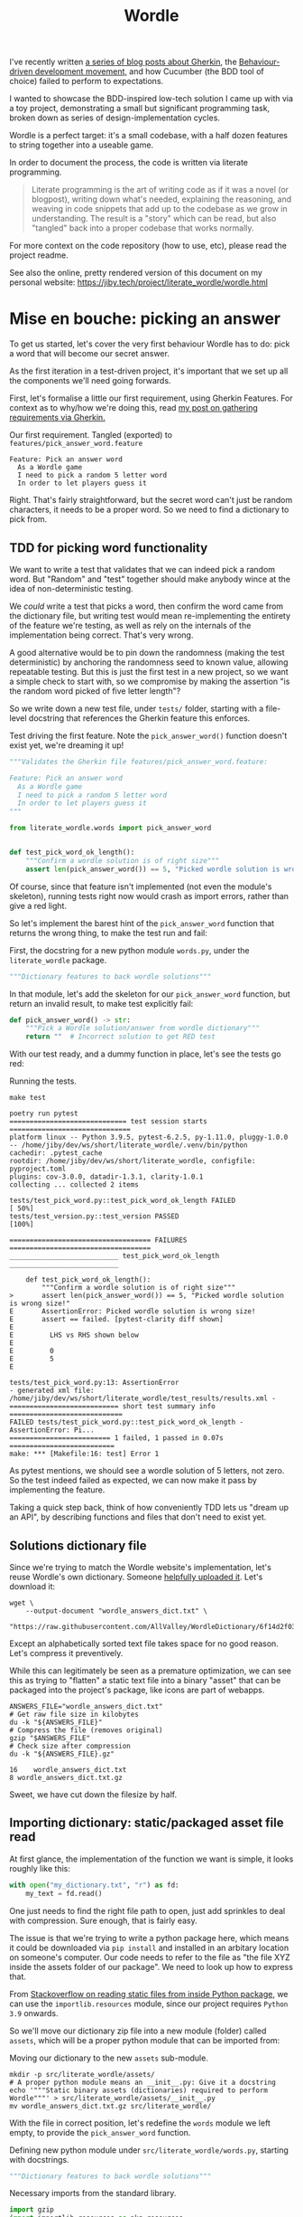 #+TITLE: Wordle

#+OPTIONS: ^:nil

# Shell steps should show results verbatim (not tables) and don't rerun on export
#+PROPERTY: header-args:shell :results verbatim :eval no-export

I've recently written [[https://jiby.tech/post/gherkin-features-user-requirements/][a series of blog posts about Gherkin]], the [[https://jiby.tech/post/bdd-dreams-cucumber-and-gherkin/][Behaviour-driven
development movement,]] and how Cucumber (the BDD tool of choice) failed to
perform to expectations.

I wanted to showcase the BDD-inspired low-tech solution I came up with via a
toy project, demonstrating a small but significant programming task, broken down
as series of design-implementation cycles.

Wordle is a perfect target: it's a small codebase, with a half dozen features to
string together into a useable game.

In order to document the process, the code is written via literate programming.

#+begin_quote
Literate programming is the art of writing code as if it was a novel (or blogpost), writing down what's needed, explaining the reasoning, and weaving in code snippets that add up to the codebase as we grow in understanding. The result is a "story" which can be read, but also "tangled" back into a proper codebase that works normally.
#+end_quote

For more context on the code repository (how to use, etc), please read the project
readme.

See also the online, pretty rendered version of this document on my personal
website: https://jiby.tech/project/literate_wordle/wordle.html

* Mise en bouche: picking an answer

To get us started, let's cover the very first behaviour Wordle has to do: pick a
word that will become our secret answer.

As the first iteration in a test-driven project, it's important that we set up
all the components we'll need going forwards.

First, let's formalise a little our first requirement, using Gherkin Features.
For context as to why/how we're doing this, read [[https://jiby.tech/post/gherkin-features-user-requirements/][my post on gathering
requirements via Gherkin.]]

#+NAME: feature1
#+CAPTION: Our first requirement. Tangled (exported) to =features/pick_answer_word.feature=
#+begin_src feature :tangle features/pick_answer_word.feature
Feature: Pick an answer word
  As a Wordle game
  I need to pick a random 5 letter word
  In order to let players guess it
#+end_src

Right. That's fairly straightforward, but the secret word can't just be random
characters, it needs to be a proper word. So we need to find a dictionary to
pick from.

** TDD for picking word functionality

We want to write a test that validates that we can indeed pick a random word. But "Random" and "test" together should make anybody wince at the idea of
non-deterministic testing.

We /could/ write a test that picks a word, then confirm the word came
from the dictionary file, but writing test would mean re-implementing the entirety of the
feature we're testing, as well as rely on the internals of the implementation
being correct. That's very wrong.

A good alternative would be to pin down the randomness (making the test
deterministic) by anchoring the randomness seed to known value, allowing
repeatable testing. But this is just the first test in a new project, so we want a
simple check to start with, so we compromise by making the assertion "is the
random word picked of five letter length"?

So we write down a new test file, under =tests/= folder, starting with a
file-level docstring that references the Gherkin feature this enforces.

#+CAPTION: Test driving the first feature. Note the =pick_answer_word()= function doesn't exist yet, we're dreaming it up!
#+begin_src python :tangle tests/test_pick_word.py
"""Validates the Gherkin file features/pick_answer_word.feature:

Feature: Pick an answer word
  As a Wordle game
  I need to pick a random 5 letter word
  In order to let players guess it
"""

from literate_wordle.words import pick_answer_word


def test_pick_word_ok_length():
    """Confirm a wordle solution is of right size"""
    assert len(pick_answer_word()) == 5, "Picked wordle solution is wrong size!"
#+end_src

Of course, since that feature isn't implemented (not even the module's
skeleton), running tests right now would crash as import errors, rather than
give a red light.

So let's implement the barest hint of the =pick_answer_word= function that
returns the wrong thing, to make the test run and fail:

#+CAPTION: First, the docstring for a new python module =words.py=, under the =literate_wordle= package.
#+begin_src python :tangle no
"""Dictionary features to back wordle solutions"""
#+end_src

In that module, let's add the skeleton for our =pick_answer_word= function, but
return an invalid result, to make test explicitly fail:

#+begin_src python :tangle no
def pick_answer_word() -> str:
    """Pick a Wordle solution/answer from wordle dictionary"""
    return ""  # Incorrect solution to get RED test
#+end_src

With our test ready, and a dummy function in place, let's see the tests go red:

# To avoid crashing org-mode, run these tests via: make test 2>&1 || true

#+CAPTION: Running the tests.
#+begin_src shell :exports both
make test
#+end_src

#+RESULTS:
#+begin_example
poetry run pytest
============================= test session starts ==============================
platform linux -- Python 3.9.5, pytest-6.2.5, py-1.11.0, pluggy-1.0.0 -- /home/jiby/dev/ws/short/literate_wordle/.venv/bin/python
cachedir: .pytest_cache
rootdir: /home/jiby/dev/ws/short/literate_wordle, configfile: pyproject.toml
plugins: cov-3.0.0, datadir-1.3.1, clarity-1.0.1
collecting ... collected 2 items

tests/test_pick_word.py::test_pick_word_ok_length FAILED                 [ 50%]
tests/test_version.py::test_version PASSED                               [100%]

=================================== FAILURES ===================================
___________________________ test_pick_word_ok_length ___________________________

    def test_pick_word_ok_length():
        """Confirm a wordle solution is of right size"""
>       assert len(pick_answer_word()) == 5, "Picked wordle solution is wrong size!"
E       AssertionError: Picked wordle solution is wrong size!
E       assert == failed. [pytest-clarity diff shown]
E
E         LHS vs RHS shown below
E
E         0
E         5
E

tests/test_pick_word.py:13: AssertionError
- generated xml file: /home/jiby/dev/ws/short/literate_wordle/test_results/results.xml -
=========================== short test summary info ============================
FAILED tests/test_pick_word.py::test_pick_word_ok_length - AssertionError: Pi...
========================= 1 failed, 1 passed in 0.07s ==========================
make: *** [Makefile:16: test] Error 1
#+end_example

As pytest mentions, we should see a wordle solution of 5 letters, not zero.
So the test indeed failed as expected, we can now make it pass by implementing
the feature.

Taking a quick step back, think of how conveniently TDD lets us "dream up an
API", by describing functions and files that don't need to exist yet.

** Solutions dictionary file

Since we're trying to match the Wordle website's implementation, let's reuse
Wordle's own dictionary. Someone [[https://raw.githubusercontent.com/AllValley/WordleDictionary/main/wordle_solutions_alphabetized.txt][helpfully uploaded it]]. Let's download it:

#+begin_src shell :tangle no
wget \
    --output-document "wordle_answers_dict.txt" \
    "https://raw.githubusercontent.com/AllValley/WordleDictionary/6f14d2f03d01c36fe66e3ccc0929394251ab139d/wordle_solutions_alphabetized.txt"
#+end_src

Except an alphabetically sorted text file takes space for no good reason. Let's
compress it preventively.

While this can legitimately be seen as a premature optimization, we can see this
as trying to "flatten" a static text file into a binary "asset" that can be
packaged into the project's package, like icons are part of webapps.

#+begin_src shell :tangle no :exports both
ANSWERS_FILE="wordle_answers_dict.txt"
# Get raw file size in kilobytes
du -k "${ANSWERS_FILE}"
# Compress the file (removes original)
gzip "$ANSWERS_FILE"
# Check size after compression
du -k "${ANSWERS_FILE}.gz"
#+end_src

#+RESULTS:
: 16	wordle_answers_dict.txt
: 8	wordle_answers_dict.txt.gz

Sweet, we have cut down the filesize by half.

** Importing dictionary: static/packaged asset file read

At first glance, the implementation of the function we want is simple, it looks
roughly like this:

#+begin_src python :tangle no
with open("my_dictionary.txt", "r") as fd:
    my_text = fd.read()
#+end_src

One just needs to find the right file path to open, just add sprinkles to deal
with compression. Sure enough, that is fairly easy.

The issue is that we're trying to write a python package here, which means it could
be downloaded via =pip install= and installed in an arbitary location on
someone's computer. Our code needs to refer to the file as "the file XYZ inside
the assets folder of our package". We need to look up how to express that.

From [[https://stackoverflow.com/a/20885799][Stackoverflow on reading static files from inside Python package]], we can
use the =importlib.resources= module, since our project requires =Python  3.9= onwards.

So we'll move our dictionary zip file into a new module (folder) called
=assets=, which will be a proper python module that can be imported from:

#+CAPTION: Moving our dictionary to the new =assets= sub-module.
#+begin_src shell :tangle no
mkdir -p src/literate_wordle/assets/
# A proper python module means an __init__.py: Give it a docstring
echo '"""Static binary assets (dictionaries) required to perform Wordle"""' > src/literate_wordle/assets/__init__.py
mv wordle_answers_dict.txt.gz src/literate_wordle/
#+end_src

With the file in correct position, let's redefine the =words= module we left empty, to provide the =pick_answer_word= function.

#+CAPTION: Defining new python module under =src/literate_wordle/words.py=, starting with docstrings.
#+NAME: choice-module-docstring
#+begin_src python :tangle no
"""Dictionary features to back wordle solutions"""
#+end_src

#+NAME: choice-stdlib
#+CAPTION: Necessary imports from the standard library.
#+begin_src python :tangle no
import gzip
import importlib.resources as pkg_resources
#+end_src

#+NAME: choice-locallib
#+CAPTION: Local import of new =assets/= folder
#+begin_src python :tangle no
from . import assets  # Relative import of the assets/ folder
#+end_src

We need a convenience function to load the zip file into a list of strings.



#+NAME: choice-func-unzipdict
#+CAPTION: Actual function to unzip dictionary. Note newline-delimited words now lowercased into a list-of-word strings with no trailing whitespace
#+begin_src python :tangle no
def get_words_list() -> list[str]:
    """Decompress the wordle dictionary"""
    dict_compressed_bytes = pkg_resources.read_binary(
        assets, "wordle_answers_dict.txt.gz"
    )
    dict_string = gzip.decompress(dict_compressed_bytes).decode("ascii")
    answer_word_list = [word.strip().lower().strip() for word in dict_string.split("\n")]
    return answer_word_list
#+end_src

Ideally we would make a test dedicated for proving this function, but our
already-failing acceptance test is pretty much covering this entire feature, so
it's not worth it just now. This is one of those tradeoffs we make between toy
projects and long-term maintainability of code as a team.

With the word list in hand, writing out the pick function is trivial:

#+CAPTION: Import from standard library for randomness
#+NAME: choice-stdlib2
#+begin_src python :tangle no
from random import choice
#+end_src

#+NAME: choice-func-pickanswer
#+CAPTION: Pick-a-word! Pretty simple, with all the legwork we did already.
#+begin_src python :tangle no
def pick_answer_word() -> str:
    """Pick a single word out of the dictionary of answers"""
    return choice(get_words_list())
#+end_src

With the function implemented, we can try it out in a Python REPL (Read Eval
Print Loop, also known as an interactive interpreter):

#+CAPTION: Open an interactive python session, ask for a random word twice.
#+begin_src shell :tangle no :exports both
poetry run python3
>> from literate_wordle import words
>> print(words.pick_answer_word())
stink
>> print(words.pick_answer_word())
blank
#+end_src

Perfect! So the test should now pass, right?

#+begin_src shell :tangle no :exports both
make test
#+end_src

#+RESULTS:
#+begin_example
poetry run pytest
============================= test session starts ==============================
platform linux -- Python 3.9.5, pytest-6.2.5, py-1.11.0, pluggy-1.0.0 -- /home/jiby/dev/ws/short/literate_wordle/.venv/bin/python
cachedir: .pytest_cache
rootdir: /home/jiby/dev/ws/short/literate_wordle, configfile: pyproject.toml
plugins: cov-3.0.0, datadir-1.3.1, clarity-1.0.1
collecting ... collected 2 items

tests/test_pick_word.py::test_pick_word_ok_length PASSED                 [ 50%]
tests/test_version.py::test_version PASSED                               [100%]

- generated xml file: /home/jiby/dev/ws/short/literate_wordle/test_results/results.xml -
============================== 2 passed in 0.03s ===============================
#+end_example

Acceptance tests pass, and linters are happy (not pictured, use =make= to
check).

Because the acceptance test pass, that means the feature is ready to ship!
That's the BDD guarantee.

Of course, keen readers will notice sub-optimal code, like how we're unzipping
the entire solutions file on each requested answer. Because "picking a solution
word" is something done on the order of /once/ over the /entire runtime/ of a
Wordle session, we choose to leave this performance wart be.

** Debriefing on the method

We just completed our first loop: determine a small component that needs
implemented to build towards the Wordle goal, spell it out with Gherkin features,
explicit the feature via acceptance test, and iterate on the new RED test until it becomes
green, then ship the feature.

Common TDD workflow adds a refactor or "blue" component to the cycle, which is
indeed necessary for production code, as it lends maintainability (the first
draft of a codebase is usually taking big shortcuts). But this project is
meant as entertainment material, and proper refactoring would mean refactoring the =wordle.org=
source file, which would drown out the nice narrative we're building here, so
let's leave it here.

Along the way, the code blocks spelled out in this narrative-oriented file is
tangled out into proper code paths, so that the =Makefile= can pick it up and
validate the proper package-ness. We'll see as we implement the next feature how
such a weaving of code snippets works.


* Confirming guess is a valid word

Now that we can pick secret words, we need to start processing guesses. The very
first thing we need is validating guesses are proper words, and of the right
size. This feature will give us a familiar context (dictionaries), while slowly
ramping up the details of the Gherkin features:

#+NAME: feature-check-valid-guess
#+CAPTION: New Gherkin feature file =features/checking_guess_valid_word.feature=
#+begin_src feature :tangle features/checking_guess_valid_word.feature
Feature: Checking a guess is a valid word
  As a Wordle game
  I need to confirm each guessed word is valid
  So that I only accept real words, no kwyjibo
#+end_src

In practice, this means multiple things:

#+NAME: scenario-check-valid-guess
#+CAPTION: Scenarios to describe the feature in details
#+begin_src feature :tangle features/checking_guess_valid_word.feature
Scenario: Reject long words
  When guessing "affable"
  Then the guess is rejected
  And reason for rejection is "Guess too long"

Scenario: Reject short words
  When guessing "baby"
  Then the guess is rejected
  And reason for rejection is "Guess too short"

Scenario: Reject fake words via dictionary
  When guessing "vbpdj"
  Then the guess is rejected
  And reason for rejection is "Not a word from the dictionary"

Scenario: Accept five letter dictionary words
  When guessing "crane"
  Then the guess is accepted
#+end_src

So, with a feature covering these scenarios, we can start laying out acceptance
tests.

Since I quite like to use the Gherkin feature file inside the
docstrings of Python tests, I'm going to take advantage of having already
written the feature above, to reference it, so I can template it out in code snippets:

#+NAME: scenario-check-tangle-noweb
#+CAPTION: New test file's module-level docstring, using (invisible during rendering) templating to fill in the gherkin feature from Listing [[feature-check-valid-guess]]
#+begin_src python :tangle tests/test_checking_guess_valid_word.py :noweb yes
"""Validates the Gherkin file features/checking_guess_valid_word.feature:

<<feature-check-valid-guess>>
"""
#+end_src

Just this once, I'll show how the templating happens behind the scene:

#+NAME: scenario-check-tangle-withoutnoweb
#+CAPTION: Same code block as Listing [[scenario-check-tangle-noweb]], but without the magic templating enabled: each block with two chevrons around references a code block from above.
#+begin_src python :tangle no
"""Validates the Gherkin file features/checking_guess_valid_word.feature:

<<feature-check-valid-guess>>

<<scenario-check-valid-guess>>
"""
#+end_src
** Test setup
With the feature described, let's import our hypothetical test code

#+NAME: test-valid-import
#+CAPTION: Import a new function we'll be defining
#+begin_src python :tangle no
from literate_wordle.words import check_valid_word
#+end_src

#+CAPTION: A simple test using the first scenario
#+NAME: test-valid-1
#+begin_src python :tangle no
def test_reject_long_words():
    """Scenario: Reject long words"""
    # When guessing "affable"
    guess = "affable"
    is_valid, reject_reason = check_valid_word(guess)
    # Then the guess is rejected
    assert not is_valid, "Overly long guess should have been rejected"
    # And reason for rejection is "Guess too long"
    assert reject_reason == "Guess too long"
#+end_src

Notice the pattern of referencing the Gherkin Scenario as comments inside the
test. This practice is something I came up with on my own after being a bit
disappointed with Cucumber. You can read more about it in [[https://jiby.tech/post/low-tech-cucumber-replacement/][my post on low-tech
cucumber replacement]].

#+CAPTION: The opposite test, text too short
#+NAME: test-valid-2
#+begin_src python :tangle no
def test_reject_overly_short_words():
    """Scenario: Reject short words"""
    # When guessing "baby"
    guess = "baby"
    is_valid, reject_reason = check_valid_word(guess)
    # Then the guess is rejected
    assert not is_valid, "Overly short guess should have been rejected"
    # And reason for rejection is "Guess too short"
    assert reject_reason == "Guess too short"
#+end_src

And finally, the dictionary checks:

#+CAPTION: Non-dictionary words test
#+NAME: test-valid-3
#+begin_src python :tangle no
def test_reject_nondict_words():
    """Scenario: Reject fake words via dictionary"""
    # When guessing "vbpdj"
    guess = "vbpdj"
    is_valid, reject_reason = check_valid_word(guess)
    # Then the guess is rejected
    assert not is_valid, "Word not in dictionary should have been rejected"
    # And reason for rejection is "Not a word from the dictionary"
    assert reject_reason == "Not a word from the dictionary"
#+end_src


#+CAPTION: Dictionary words test
#+NAME: test-valid-4
#+begin_src python :tangle no
def test_accept_dict_words():
    """Scenario: Accept five letter dictionary words"""
    # When guessing "crane"
    guess = "crane"
    is_valid, reject_reason = check_valid_word(guess)
    # Then the guess is accepted
    assert is_valid, "Correct length word in dictionary should have been accepted"
#+end_src

One tiny detail regarding this last example, which highlights why separating
Gherkin from actual code is important: We describe in the positive scenario the
need to accept a correct word in terms of "not rejecting", which in code maps to
the =is_valid= boolean. That's suffficient to validate the originalGherkin
scenario, which is what we think of when designing the software.

But as we see in the implementation, there's also the matter of the
=reject_reason= component, which we should check for emptiness. That emptiness is an
implementation detail, which has no reason to be laid out in the original
scenario, but is still valid to make assertions on as part of the
implementation's check. So we add the following line to the test:

#+NAME: reject-reason-none
#+CAPTION: Appended line to Listing [[test-valid-4]]. Doesn't map back to Gherkin, because it is an implementation detail, not part of the feature's requirement itself. Still worth checking, in practice.
#+begin_src python :tangle no
    assert reject_reason is None, "Accepted word should have no reason to be rejected"
#+end_src

With all these (high level) tests in hand, let's write up some small
implementation to get RED tests instead of a crash.

First up is defining the function's signature: Simple enough, we take a string guess
in, and return a boolean and a string for justification. Except sometimes (as
seen in Listing [[reject-reason-none]]) the reason is =None=, so that's more of an
=Optional= string, which we'll need to import.

#+CAPTION: Import type hints for function type definition
#+NAME: valid-stdlib
#+begin_src python :tangle no
from typing import Optional
#+end_src

#+CAPTION: Function signature without its content
#+NAME: valid-func-proto
#+begin_src python :tangle no
def check_valid_word(guess: str) -> tuple[bool, Optional[str]]:
#+end_src


#+CAPTION: Fill the function, to give valid-but-nonsensical output
#+NAME: valid-func-junk
#+begin_src python :tangle no
    """Pretends to check if guess is a valid word"""
    return False, "Not implemented"
#+end_src

All right, so we have tests, let's see them fail!

#+CAPTION: Run the tests. The =2>&1 || true= part is to ensure any failed test's output goes to stdout (in this document) and bad exit codes don't get marked as failures of the code block's execution.
#+NAME: valid-func-failrun1
#+begin_src shell :tangle no :exports both :async
make test 2>&1 || true
#+end_src

#+RESULTS:
#+begin_example
poetry run pytest
============================= test session starts ==============================
platform linux -- Python 3.9.5, pytest-6.2.5, py-1.11.0, pluggy-1.0.0 -- /home/jiby/dev/ws/short/literate_wordle/.venv/bin/python
cachedir: .pytest_cache
rootdir: /home/jiby/dev/ws/short/literate_wordle, configfile: pyproject.toml
plugins: cov-3.0.0, clarity-1.0.1
collecting ... collected 5 items

tests/test_checking_guess_valid_word.py::test_reject_long_words FAILED   [ 20%]
tests/test_checking_guess_valid_word.py::test_reject_overly_short_words FAILED [ 40%]
tests/test_checking_guess_valid_word.py::test_reject_nondict_words FAILED [ 60%]
tests/test_checking_guess_valid_word.py::test_accept_dict_words FAILED   [ 80%]
tests/test_pick_word.py::test_pick_word_ok_length PASSED                 [100%]

=================================== FAILURES ===================================
____________________________ test_reject_long_words ____________________________

    def test_reject_long_words():
        """Scenario: Reject long words"""
        # When guessing "affable"
        guess = "affable"
        is_valid, reject_reason = check_valid_word(guess)
        # Then the guess is rejected
        assert not is_valid, "Overly long guess should have been rejected"
        # And reason for rejection is "Guess too long"
>       assert reject_reason == "Guess too long"
E       assert == failed. [pytest-clarity diff shown]
E
E         LHS vs RHS shown below
E
E         Not implemented
E         Guess too long
E

tests/test_checking_guess_valid_word.py:39: AssertionError
________________________ test_reject_overly_short_words ________________________

    def test_reject_overly_short_words():
        """Scenario: Reject short words"""
        # When guessing "baby"
        guess = "baby"
        is_valid, reject_reason = check_valid_word(guess)
        # Then the guess is rejected
        assert not is_valid, "Overly short guess should have been rejected"
        # And reason for rejection is "Guess too short"
>       assert reject_reason == "Guess too short"
E       assert == failed. [pytest-clarity diff shown]
E
E         LHS vs RHS shown below
E
E         Not implemented
E         Guess too short
E

tests/test_checking_guess_valid_word.py:50: AssertionError
__________________________ test_reject_nondict_words ___________________________

    def test_reject_nondict_words():
        """Scenario: Reject fake words via dictionary"""
        # When guessing "vbpdj"
        guess = "vbpdj"
        is_valid, reject_reason = check_valid_word(guess)
        # Then the guess is rejected
        assert not is_valid, "Word not in dictionary should have been rejected"
        # And reason for rejection is "Not a word from the dictionary"
>       assert reject_reason == "Not a word from the dictionary"
E       assert == failed. [pytest-clarity diff shown]
E
E         LHS vs RHS shown below
E
E         Not implemented
E         Not a word from the dictionary
E

tests/test_checking_guess_valid_word.py:61: AssertionError
____________________________ test_accept_dict_words ____________________________

    def test_accept_dict_words():
        """Scenario: Accept five letter dictionary words"""
        # When guessing "crane"
        guess = "crane"
        is_valid, reject_reason = check_valid_word(guess)
        # Then the guess is accepted
>       assert is_valid, "Correct length word in dictionary should have been accepted"
E       AssertionError: Correct length word in dictionary should have been accepted
E       assert False

tests/test_checking_guess_valid_word.py:70: AssertionError
- generated xml file: /home/jiby/dev/ws/short/literate_wordle/test_results/results.xml -

----------- coverage: platform linux, python 3.9.5-final-0 -----------
Name                                     Stmts   Miss  Cover
------------------------------------------------------------
src/literate_wordle/__init__.py              1      0   100%
src/literate_wordle/assets/__init__.py       0      0   100%
src/literate_wordle/words.py                14      0   100%
------------------------------------------------------------
TOTAL                                       15      0   100%
Coverage HTML written to dir test_results/coverage.html
Coverage XML written to file test_results/coverage.xml

=========================== short test summary info ============================
FAILED tests/test_checking_guess_valid_word.py::test_reject_long_words - asse...
FAILED tests/test_checking_guess_valid_word.py::test_reject_overly_short_words
FAILED tests/test_checking_guess_valid_word.py::test_reject_nondict_words - a...
FAILED tests/test_checking_guess_valid_word.py::test_accept_dict_words - Asse...
========================= 4 failed, 1 passed in 0.13s ==========================
make: *** [Makefile:16: test] Error 1
#+end_example

Test failure as expected, and enjoy that 100% coverage![fn::Obviously coverage
metric is a very fuzzy number which doesn't guarantee much, but most well maintained code has a
tendency to have good coverage, because the features are well tested. It's a
correlation-metric, nothing more. In our case, we're doing TDD (test goes first
indeed) and we're pushing this even more to explicit our user requirements as
acceptance tests, it should be no surprise the coverage gets good.]

** Implementing the feature, one test at a time
Let's implement the proper feature. First of all, we replace the function stub's
body to do only guess-length checks, run tests against it. Since we implement
half the feature (by Scenarios), we should be seeing half as many tests fail as before.

#+NAME: valid-func-lenbody
#+begin_src python
"""Check wordle guess length only, no dict checks"""
answer_length = 5
guess_length = len(guess)
if guess_length < answer_length:
    return False, "Guess too short"
if guess_length > answer_length:
    return False, "Guess too long"
return True, None  # No dictionary check
#+end_src


#+NAME: valid-func-failrun2
#+CAPTION: Similarly to Listing [[valid-func-failrun1]], run test without exiting on failure
#+begin_src shell :tangle no :exports both :async
make test 2>&1 || true
#+end_src

#+RESULTS:
#+begin_example
poetry run pytest
============================= test session starts ==============================
platform linux -- Python 3.9.5, pytest-6.2.5, py-1.11.0, pluggy-1.0.0 -- /home/jiby/dev/ws/short/literate_wordle/.venv/bin/python
cachedir: .pytest_cache
rootdir: /home/jiby/dev/ws/short/literate_wordle, configfile: pyproject.toml
plugins: cov-3.0.0, clarity-1.0.1
collecting ... collected 5 items

tests/test_checking_guess_valid_word.py::test_reject_long_words PASSED   [ 20%]
tests/test_checking_guess_valid_word.py::test_reject_overly_short_words PASSED [ 40%]
tests/test_checking_guess_valid_word.py::test_reject_nondict_words FAILED [ 60%]
tests/test_checking_guess_valid_word.py::test_accept_dict_words PASSED   [ 80%]
tests/test_pick_word.py::test_pick_word_ok_length PASSED                 [100%]

=================================== FAILURES ===================================
__________________________ test_reject_nondict_words ___________________________

    def test_reject_nondict_words():
        """Scenario: Reject fake words via dictionary"""
        # When guessing "vbpdj"
        guess = "vbpdj"
        is_valid, reject_reason = check_valid_word(guess)
        # Then the guess is rejected
>       assert not is_valid, "Word not in dictionary should have been rejected"
E       AssertionError: Word not in dictionary should have been rejected
E       assert not True

tests/test_checking_guess_valid_word.py:59: AssertionError
- generated xml file: /home/jiby/dev/ws/short/literate_wordle/test_results/results.xml -

----------- coverage: platform linux, python 3.9.5-final-0 -----------
Name                                     Stmts   Miss  Cover
------------------------------------------------------------
src/literate_wordle/__init__.py              1      0   100%
src/literate_wordle/assets/__init__.py       0      0   100%
src/literate_wordle/words.py                19      0   100%
------------------------------------------------------------
TOTAL                                       20      0   100%
Coverage HTML written to dir test_results/coverage.html
Coverage XML written to file test_results/coverage.xml

=========================== short test summary info ============================
FAILED tests/test_checking_guess_valid_word.py::test_reject_nondict_words - A...
========================= 1 failed, 4 passed in 0.11s ==========================
make: *** [Makefile:16: test] Error 1
#+end_example

Progress! Four of five tests pass[fn::Since the remaining two tests we didn't
implement code for each check one of the =is_valid= boolean, it's normal that we spuriously pass
one of the remaining tests, because our dummy function returns the same boolean
answer always, and a broken clock is right twice a day.], so we now need the dictionary.


Note that in Wordle's original implementation, the list of possible solutions is
a subset of the word dictionary used for guess validation. We previously loaded
the answers, now we need the larger set of accepted words. While it does mean
there will be duplicate entries, we're talking single-digit kilobytes, we can
afford that.

We fetch the dictionary like before:

#+begin_src shell :tangle no
wget \
    --output-document "src/literate_wordle/assets/wordle_accepted_words_dict.txt" \
    "https://raw.githubusercontent.com/AllValley/WordleDictionary/6f14d2f03d01c36fe66e3ccc0929394251ab139d/wordle_complete_dictionary.txt"
#+end_src

#+RESULTS:

And compress it too

#+begin_src shell :tangle no :exports both
ANSWERS_FILE="src/literate_wordle/assets/wordle_accepted_words_dict.txt"
du -k "${ANSWERS_FILE}"
gzip "$ANSWERS_FILE"
du -k "${ANSWERS_FILE}.gz"
#+end_src

#+RESULTS:
: 92	src/literate_wordle/assets/wordle_accepted_words_dict.txt
: 36	src/literate_wordle/assets/wordle_accepted_words_dict.txt.gz

This time is more like two thirds shaved off, sweet.

We reach to add a function for decompressing, but realize we wrote all this
before, except for a different filename. So let's edit the zip extraction code
to be more generic.

One way this can be more generic is returning a =set= of strings, instead of the
previous =list=. This means we assume no ordering and use hash addressing,
rather than strict string ordering. After all, we will not iterate through the
list, as much as we want to randomly access entries, so the =set= will provide
benefits down the line.

#+NAME: choice-func-unzipdict-generic1
#+CAPTION: Generic "unzip asset" function
#+begin_src python :tangle no
def get_asset_zip_as_set(asset_filename: str) -> set[str]:
    """Decompress a file in assets module into a set of words, separated by newline"""
    compressed_bytes = pkg_resources.read_binary(assets, asset_filename)
    string = gzip.decompress(compressed_bytes).decode("ascii")
    string_list = [word.strip().lower().strip() for word in string.split("\n")]
    return set(string_list)
#+end_src

In order to avoid hardcoded filenames, we yank out the file names and fetching
of files:
#+CAPTION: Magic strings defined as module-level constants
#+NAME: choice-magicstrings
#+begin_src python :tangle no
ANSWERS_FILENAME = "wordle_answers_dict.txt.gz"
ACCEPTED_FILENAME = "wordle_accepted_words_dict.txt.gz"
#+end_src

#+CAPTION: Wrappers to the specific files to grab
#+NAME: choice-func-getdicts
#+begin_src python :tangle no
def get_answers() -> set[str]:
    """Grab the Wordle answers as a set of string words"""
    return get_asset_zip_as_set(ANSWERS_FILENAME)


def get_accepted_words() -> set[str]:
    """Grab the Wordle accepted words dictionary as a set of string words"""
    return get_asset_zip_as_set(ACCEPTED_FILENAME)
#+end_src


And now we can use the dictionary as a set in our =check_valid_word= function:

#+CAPTION: Use the dictionary as a set to check =if guess in dictionary=
#+NAME: valid-func-len-dict
#+begin_src python
"""Check a wordle guess is valid: length and in dictionary"""
answer_length = 5
guess_length = len(guess)
if guess_length < answer_length:
    return False, "Guess too short"
if guess_length > answer_length:
    return False, "Guess too long"
valid_words_dict = get_accepted_words()
if guess in valid_words_dict:
    return True, None
return False, "Not a word from the dictionary"
#+end_src

Small performance note: Having a =set= of strings means =guess in answers_set= comparison is
=O(1)= (instead of =O(n)= on dictionary size for =list=), because the
hash-addressing of =set= is a =O(1)= operation. On very very long list of words,
iterating through it could be expensive, hence using =set= for lookup if we
don't need sequential access.


We changes the invocation of =pick_answer_word= to use the new functions too

#+NAME: choice-func-pickanswer-generic
#+CAPTION: Pick-a-word, revisited to use generic asset unzipping function. Note that =choice= needs an iterable object, hence convert back to list
#+begin_src python :tangle no
def pick_answer_word() -> str:
    """Pick a single word out of the dictionary of answers"""
    return choice(list(get_answers()))
#+end_src

And we're done! Let's run our system through =make= again, to spot test failures
but also to get linters:

#+begin_src shell :tangle no :exports both :async
make
#+end_src

#+RESULTS:
#+begin_example
poetry install
Installing dependencies from lock file

No dependencies to install or update

Installing the current project: literate_wordle (0.1.0)
pre-commit run --all --all-files
Emacs export org-mode file to static HTML................................Passed
Trim Trailing Whitespace.................................................Passed
Fix End of Files.........................................................Passed
Check for added large files..............................................Passed
Check that executables have shebangs.................(no files to check)Skipped
Check for case conflicts.................................................Passed
Check vcs permalinks.....................................................Passed
Forbid new submodules....................................................Passed
Mixed line ending........................................................Passed
Check for merge conflicts................................................Passed
Detect Private Key.......................................................Passed
Check Toml...............................................................Passed
Check Yaml...............................................................Passed
Check JSON...........................................(no files to check)Skipped
black....................................................................Passed
isort (python)...........................................................Passed
mypy.....................................................................Passed
flake8...................................................................Passed
cd docs && make html
make[1]: Entering directory '/home/jiby/dev/ws/short/literate_wordle/docs'
Running Sphinx v4.4.0
Read in collections ...
  wordle_html_export_filecopy: Initialised
  gherkin_features_foldercopy: Initialised
  gherkin_features_jinja: Initialised
Clean collections ...
  gherkin_features_foldercopy: (CopyFolderDriver) Folder deleted: /home/jiby/dev/ws/short/literate_wordle/docs/source/_collections/gherkin_features/
  gherkin_features_jinja: (JinjaDriver) Cleaning 1 jinja Based file/s ...
Executing collections ...
  wordle_html_export_filecopy: (CopyFileDriver) Copy file...
  gherkin_features_foldercopy: (CopyFolderDriver) Copy folder...
  gherkin_features_jinja: (JinjaDriver) Creating 1 file/s from Jinja template...
loading pickled environment... done
[autosummary] generating autosummary for: _collections/gherkin_feature.md, index.rst, readme.md, wordle.md, wordle_sources.md
[AutoAPI] Reading files... [ 33%] /home/jiby/dev/ws/short/literate_wordle/src/literate_wordle/__init__.py
[AutoAPI] Reading files... [ 66%] /home/jiby/dev/ws/short/literate_wordle/src/literate_wordle/words.py
[AutoAPI] Reading files... [100%] /home/jiby/dev/ws/short/literate_wordle/src/literate_wordle/assets/__init__.py

[AutoAPI] Mapping Data... [ 33%] /home/jiby/dev/ws/short/literate_wordle/src/literate_wordle/__init__.py
[AutoAPI] Mapping Data... [ 66%] /home/jiby/dev/ws/short/literate_wordle/src/literate_wordle/words.py
[AutoAPI] Mapping Data... [100%] /home/jiby/dev/ws/short/literate_wordle/src/literate_wordle/assets/__init__.py

[AutoAPI] Rendering Data... [ 33%] literate_wordle
[AutoAPI] Rendering Data... [ 66%] literate_wordle.words
[AutoAPI] Rendering Data... [100%] literate_wordle.assets

myst v0.15.2: MdParserConfig(renderer='sphinx', commonmark_only=False, enable_extensions=['dollarmath'], dmath_allow_labels=True, dmath_allow_space=True, dmath_allow_digits=True, dmath_double_inline=False, update_mathjax=True, mathjax_classes='tex2jax_process|mathjax_process|math|output_area', disable_syntax=[], url_schemes=['http', 'https', 'mailto', 'ftp'], heading_anchors=2, heading_slug_func=None, html_meta=[], footnote_transition=True, substitutions=[], sub_delimiters=['{', '}'], words_per_minute=200)
building [mo]: targets for 0 po files that are out of date
building [html]: targets for 5 source files that are out of date
updating environment: 0 added, 7 changed, 0 removed
reading sources... [ 14%] _collections/gherkin_feature
reading sources... [ 28%] autoapi/index
reading sources... [ 42%] autoapi/literate_wordle/assets/index
reading sources... [ 57%] autoapi/literate_wordle/index
reading sources... [ 71%] autoapi/literate_wordle/words/index
reading sources... [ 85%] wordle
reading sources... [100%] wordle_sources

Copying static files for sphinx-needs datatables support.../home/jiby/dev/ws/short/literate_wordle/.venv/lib/python3.9/site-packages/sphinxcontrib/needs/libs/html/datatables_loader.js /home/jiby/dev/ws/short/literate_wordle/.venv/lib/python3.9/site-packages/sphinxcontrib/needs/libs/html/datatables.min.js /home/jiby/dev/ws/short/literate_wordle/.venv/lib/python3.9/site-packages/sphinxcontrib/needs/libs/html/sphinx_needs_collapse.js /home/jiby/dev/ws/short/literate_wordle/.venv/lib/python3.9/site-packages/sphinxcontrib/needs/libs/html/datatables.min.css /home/jiby/dev/ws/short/literate_wordle/.venv/lib/python3.9/site-packages/sphinxcontrib/needs/libs/html/JSZip-2.5.0/jszip.min.js /home/jiby/dev/ws/short/literate_wordle/.venv/lib/python3.9/site-packages/sphinxcontrib/needs/libs/html/Buttons-1.5.1/js/buttons.print.min.js /home/jiby/dev/ws/short/literate_wordle/.venv/lib/python3.9/site-packages/sphinxcontrib/needs/libs/html/Buttons-1.5.1/js/buttons.flash.min.js /home/jiby/dev/ws/short/literate_wordle/.venv/lib/python3.9/site-packages/sphinxcontrib/needs/libs/html/Buttons-1.5.1/js/buttons.html5.min.js /home/jiby/dev/ws/short/literate_wordle/.venv/lib/python3.9/site-packages/sphinxcontrib/needs/libs/html/Buttons-1.5.1/js/buttons.colVis.min.js /home/jiby/dev/ws/short/literate_wordle/.venv/lib/python3.9/site-packages/sphinxcontrib/needs/libs/html/Buttons-1.5.1/js/dataTables.buttons.min.js /home/jiby/dev/ws/short/literate_wordle/.venv/lib/python3.9/site-packages/sphinxcontrib/needs/libs/html/Buttons-1.5.1/js/buttons.html5.js /home/jiby/dev/ws/short/literate_wordle/.venv/lib/python3.9/site-packages/sphinxcontrib/needs/libs/html/Buttons-1.5.1/css/common.scss /home/jiby/dev/ws/short/literate_wordle/.venv/lib/python3.9/site-packages/sphinxcontrib/needs/libs/html/Buttons-1.5.1/css/mixins.scss /home/jiby/dev/ws/short/literate_wordle/.venv/lib/python3.9/site-packages/sphinxcontrib/needs/libs/html/Buttons-1.5.1/css/buttons.dataTables.min.css /home/jiby/dev/ws/short/literate_wordle/.venv/lib/python3.9/site-packages/sphinxcontrib/needs/libs/html/Buttons-1.5.1/swf/flashExport.swf /home/jiby/dev/ws/short/literate_wordle/.venv/lib/python3.9/site-packages/sphinxcontrib/needs/libs/html/DataTables-1.10.16/js/jquery.dataTables.min.js /home/jiby/dev/ws/short/literate_wordle/.venv/lib/python3.9/site-packages/sphinxcontrib/needs/libs/html/DataTables-1.10.16/css/jquery.dataTables.min.css /home/jiby/dev/ws/short/literate_wordle/.venv/lib/python3.9/site-packages/sphinxcontrib/needs/libs/html/DataTables-1.10.16/images/sort_asc.png /home/jiby/dev/ws/short/literate_wordle/.venv/lib/python3.9/site-packages/sphinxcontrib/needs/libs/html/DataTables-1.10.16/images/sort_desc_disabled.png /home/jiby/dev/ws/short/literate_wordle/.venv/lib/python3.9/site-packages/sphinxcontrib/needs/libs/html/DataTables-1.10.16/images/sort_asc_disabled.png /home/jiby/dev/ws/short/literate_wordle/.venv/lib/python3.9/site-packages/sphinxcontrib/needs/libs/html/DataTables-1.10.16/images/sort_both.png /home/jiby/dev/ws/short/literate_wordle/.venv/lib/python3.9/site-packages/sphinxcontrib/needs/libs/html/DataTables-1.10.16/images/sort_desc.png /home/jiby/dev/ws/short/literate_wordle/.venv/lib/python3.9/site-packages/sphinxcontrib/needs/libs/html/ColReorder-1.4.1/js/dataTables.colReorder.min.js /home/jiby/dev/ws/short/literate_wordle/.venv/lib/python3.9/site-packages/sphinxcontrib/needs/libs/html/ColReorder-1.4.1/css/colReorder.dataTables.min.css /home/jiby/dev/ws/short/literate_wordle/.venv/lib/python3.9/site-packages/sphinxcontrib/needs/libs/html/FixedColumns-3.2.4/js/dataTables.fixedColumns.min.js /home/jiby/dev/ws/short/literate_wordle/.venv/lib/python3.9/site-packages/sphinxcontrib/needs/libs/html/FixedColumns-3.2.4/css/fixedColumns.dataTables.min.css /home/jiby/dev/ws/short/literate_wordle/.venv/lib/python3.9/site-packages/sphinxcontrib/needs/libs/html/Scroller-1.4.4/js/dataTables.scroller.min.js /home/jiby/dev/ws/short/literate_wordle/.venv/lib/python3.9/site-packages/sphinxcontrib/needs/libs/html/Scroller-1.4.4/css/scroller.dataTables.min.css /home/jiby/dev/ws/short/literate_wordle/.venv/lib/python3.9/site-packages/sphinxcontrib/needs/libs/html/FixedHeader-3.1.3/js/dataTables.fixedHeader.min.js /home/jiby/dev/ws/short/literate_wordle/.venv/lib/python3.9/site-packages/sphinxcontrib/needs/libs/html/FixedHeader-3.1.3/css/fixedHeader.dataTables.min.css /home/jiby/dev/ws/short/literate_wordle/.venv/lib/python3.9/site-packages/sphinxcontrib/needs/libs/html/Responsive-2.2.1/js/dataTables.responsive.min.js /home/jiby/dev/ws/short/literate_wordle/.venv/lib/python3.9/site-packages/sphinxcontrib/needs/libs/html/Responsive-2.2.1/css/responsive.dataTables.min.css /home/jiby/dev/ws/short/literate_wordle/.venv/lib/python3.9/site-packages/sphinxcontrib/needs/libs/html/pdfmake-0.1.32/pdfmake.min.js /home/jiby/dev/ws/short/literate_wordle/.venv/lib/python3.9/site-packages/sphinxcontrib/needs/libs/html/pdfmake-0.1.32/vfs_fonts.js
Copying static files for sphinx-needs custom style support...[ 25%] common.css
Copying static files for sphinx-needs custom style support...[ 50%] /home/jiby/dev/ws/short/literate_wordle/.venv/lib/python3.9/site-packages/sphinxcontrib/needs/css/modern/layouts.css
Copying static files for sphinx-needs custom style support...[ 75%] /home/jiby/dev/ws/short/literate_wordle/.venv/lib/python3.9/site-packages/sphinxcontrib/needs/css/modern/styles.css
Copying static files for sphinx-needs custom style support...[100%] /home/jiby/dev/ws/short/literate_wordle/.venv/lib/python3.9/site-packages/sphinxcontrib/needs/css/modern/modern.css

looking for now-outdated files... none found
pickling environment... done
checking consistency... /home/jiby/dev/ws/short/literate_wordle/docs/source/autoapi/index.rst: WARNING: document isn't included in any toctree
done
preparing documents... done
writing output... [ 12%] _collections/gherkin_feature
writing output... [ 25%] autoapi/index
writing output... [ 37%] autoapi/literate_wordle/assets/index
writing output... [ 50%] autoapi/literate_wordle/index
writing output... [ 62%] autoapi/literate_wordle/words/index
writing output... [ 75%] index
writing output... [ 87%] wordle
writing output... [100%] wordle_sources

/home/jiby/dev/ws/short/literate_wordle/docs/source/_collections/gherkin_feature.md:34: WARNING: Any IDs not assigned for table node
generating indices... genindex py-modindex done
highlighting module code... [ 50%] literate_wordle
highlighting module code... [100%] literate_wordle.words

writing additional pages... search done
copying images... [ 50%] /home/jiby/dev/ws/short/literate_wordle/.venv/lib/python3.9/site-packages/sphinxcontrib/needs/images/feather_svg/arrow-down-circle.svg
copying images... [100%] /home/jiby/dev/ws/short/literate_wordle/.venv/lib/python3.9/site-packages/sphinxcontrib/needs/images/feather_svg/arrow-right-circle.svg

copying static files... done
copying extra files... done
dumping search index in English (code: en)... done
dumping object inventory... done
build succeeded, 2 warnings.

The HTML pages are in build/html.
Final clean of collections ...
  wordle_html_export_filecopy: (CopyFileDriver) File deleted: /home/jiby/dev/ws/short/literate_wordle/docs/source/_collections/_static/wordle.html
  gherkin_features_foldercopy: (CopyFolderDriver) Folder deleted: /home/jiby/dev/ws/short/literate_wordle/docs/source/_collections/gherkin_features/
  gherkin_features_jinja: (JinjaDriver) Cleaning 1 jinja Based file/s ...
  gherkin_features_jinja: (JinjaDriver)   File deleted: /home/jiby/dev/ws/short/literate_wordle/docs/source/_collections/gherkin_feature.md

Checking sphinx-needs warnings
make[1]: Leaving directory '/home/jiby/dev/ws/short/literate_wordle/docs'
poetry run pytest
============================= test session starts ==============================
platform linux -- Python 3.9.5, pytest-6.2.5, py-1.11.0, pluggy-1.0.0 -- /home/jiby/dev/ws/short/literate_wordle/.venv/bin/python
cachedir: .pytest_cache
rootdir: /home/jiby/dev/ws/short/literate_wordle, configfile: pyproject.toml
plugins: cov-3.0.0, clarity-1.0.1
collecting ... collected 5 items

tests/test_checking_guess_valid_word.py::test_reject_long_words PASSED   [ 20%]
tests/test_checking_guess_valid_word.py::test_reject_overly_short_words PASSED [ 40%]
tests/test_checking_guess_valid_word.py::test_reject_nondict_words PASSED [ 60%]
tests/test_checking_guess_valid_word.py::test_accept_dict_words PASSED   [ 80%]
tests/test_pick_word.py::test_pick_word_ok_length PASSED                 [100%]

- generated xml file: /home/jiby/dev/ws/short/literate_wordle/test_results/results.xml -

----------- coverage: platform linux, python 3.9.5-final-0 -----------
Name                                     Stmts   Miss  Cover
------------------------------------------------------------
src/literate_wordle/__init__.py              1      0   100%
src/literate_wordle/assets/__init__.py       0      0   100%
src/literate_wordle/words.py                23      0   100%
------------------------------------------------------------
TOTAL                                       24      0   100%
Coverage HTML written to dir test_results/coverage.html
Coverage XML written to file test_results/coverage.xml

============================== 5 passed in 0.09s ===============================
poetry build
Building literate_wordle (0.1.0)
  - Building sdist
  - Built literate_wordle-0.1.0.tar.gz
  - Building wheel
  - Built literate_wordle-0.1.0-py3-none-any.whl
#+end_example

Tests pass, coverage stays strong, and linters are quiet, this is great!

** Performance trick

We mentioned before that the whole dictionary would get unzipped on every
request for assets. Now we're validating guessed words, we may want to be
processing guesses quite often, certainly quicker than one would pick secret
words!

What we want to make all this fast, is to cache the unzipped dictionary,
so that repeated calls to the function =get_asset_zip_as_set= don't bother with
file open and unzip, just serve the few hundred kilobytes content from memory again. There's a handy python decorator that does the trick! Let's
add =functools.cache= on top of our slow function:


#+NAME: valid-cache-import
#+CAPTION: Import the cache function
#+begin_src python :tangle no
from functools import cache
#+end_src



#+NAME: valid-cache-decorator
#+CAPTION: Decorator to make a function use cache
#+begin_src python :tangle no
@cache
#+end_src

After rerunning our tests, we now have a (theoretically) faster function, yey!

Remember that we committed a couple of performance/optimization sins just then,
by both: optimizing prematurely (with no proof of slowness), and by doing
optimization without using profiling information to optimize, we very likely
just optimized something that isn't our bottleneck. I'm fine with that, I just
wanted to showcase this cool decorator, which functions like an unbounded
memoizer. Let's see quick performance numbers of before/after:

#+NAME: valid-perf-before
#+CAPTION: Before cacheing, running 5 batches of a thousand double-dict-unzip
#+begin_src shell :exports both
poetry run python3 -m timeit -v -n 1000 --setup "from literate_wordle.words import pick_answer_word, check_valid_word" "check_valid_word(pick_answer_word())"
#+end_src

#+RESULTS:
: raw times: 2.75 sec, 2.72 sec, 2.73 sec, 2.73 sec, 2.72 sec
:
: 1000 loops, best of 5: 2.72 msec per loop

And after cacheing:

#+begin_src shell :exports results
poetry run python3 -m timeit -v -n 1000 --setup "from literate_wordle.words import pick_answer_word, check_valid_word" "check_valid_word(pick_answer_word())"
#+end_src

#+RESULTS:
: raw times: 17.1 msec, 12.8 msec, 12.6 msec, 12.8 msec, 12.4 msec
:
: 1000 loops, best of 5: 12.4 usec per loop

That's a two orders of magnitude gain for a single line of code changed. Sweet.

** Bug!

Doing some exploration of the accepted/answer word sets, I noticed an issue:

#+CAPTION: Count word size in each dictionary
#+begin_src python :tangle no :exports both :eval no-export
from literate_wordle.words import get_answers, get_accepted_words

answer_lengths = [len(word) for word in list(get_answers())]
accepted_lengths = [len(word) for word in list(get_accepted_words())]

print(set(answer_lengths))
print(set(accepted_lengths))
#+end_src

#+RESULTS:
: {0, 5}
: {0, 5}

Each have a 0-length words, in other word, the empty string.

This is likely a classic issue due to DOS line endings, the last line of the
file is only a carriage return, which is technically whitespace, and the call to
=strip()= removes it, leaving an empty space item in the list.

If this was a proper production issue we just discovered, we would first turn
the above snippet into a proper test case (asserting no 0 length word exist,
seeing it be red), commit that, raise it as bug, and work on a fix. But this
code hasn't reached production yet, and the bug itself is minor enough to not
warrant that during our exploration phase.

We can fix this multiple ways. We /could/ make the =get_accepted_words= and
=get_answers= functions change their behaviours (either via set operations to
remove the empty item from the set, returning =set(words) - set([""])=, or more
likely removing empty entries during iteration), but that wouldn't prevent
future users of the buggy function =get_asset_zip_as_set= to get the same issue.

So let's fix it at the root, the =get_asset_zip_as_set= function:

#+NAME: choice-func-unzipdict-generic2
#+CAPTION: Generic "unzip asset" function, filtering the whitespace-only words
#+begin_src python :tangle no
def get_asset_zip_as_set(asset_filename: str) -> set[str]:
    """Decompress a file in assets module into a set of words, separated by newline"""
    compressed_bytes = pkg_resources.read_binary(assets, asset_filename)
    string = gzip.decompress(compressed_bytes).decode("ascii")
    string_list = [word.strip().lower().strip() for word in string.split("\n")]
    # Protect against whitespace-only lines during file-read causing empty stripped word
    non_empty_words = [word for word in string_list if len(word) != 0]
    return set(non_empty_words)
#+end_src

This was a good opportunity to play with List Comprehensions with filters, yey.

** Tangle out all the code

The last section of each heading of this document is used for internal purposes.
The Code snippets defined above are usually out of order, especially the
imports, or functions defined once as stubs, then re-defined with proper
implementation.

To avoid having nonsense python file ordering, with import-feature-import-feature
sequences, which formatters would go crazy over, we define below the reordered
code blocks as they should be output, using the =noweb= feature of org-mode.
This lets us reference code blocks above by name, tangle out into the
proper files with proper ordering and spacing as one would expect a real
codebase to look like.

This means we need to manually weave the code blocks, instead of pointing them
all to the same file and rely on code snippet's top-to-bottom order, we now have
an explicit code block where we template out "add this bit, now 2 lines below
add that snippet, and then...". This isn't super pretty, but it gives complete
control over layout like number of lines jumped between functions, which was
blocking adoption of the formatter "black" in this repository.

First, fix =words.py= imports being out of order in our narrative by tangling
them via noweb to weave the part 1 imports with the part 2. This means =isort=
(import sorter[fn::Sorts import-code first by category, then alphabetically.
Category of imports is in decreasing order: stdlib, then third party packages,
then local module imports.]) is now happy and won't thrash these python files.
Also insert the cache decorator before the assets function, and substitute the
=check_valid_word= function body with the real implementation instead of the
dummy function defined initially.

#+CAPTION: The final version of =words.py=. Note that behind the scene this code block has 0 code, just references to other code block named above.
#+NAME: words-py-tangle
#+begin_src python :tangle src/literate_wordle/words.py :noweb yes
<<choice-module-docstring>>

<<choice-stdlib>>
<<valid-cache-import>>
<<choice-stdlib2>>
<<valid-stdlib>>

<<choice-locallib>>

<<choice-magicstrings>>


<<choice-func-getdicts>>


<<valid-cache-decorator>>
<<choice-func-unzipdict-generic2>>


<<choice-func-pickanswer-generic>>


<<valid-func-proto>>
    <<valid-func-len-dict>>
#+end_src

Now the same thing with the tests file, which indeed /is/ in proper order
already, but would benefit from two-lines-between-tests to guarantee formatting:

#+CAPTION: Final version of =tests/test_checking_guess_valid_word.py=
#+NAME: words-py-tangle
#+begin_src python :tangle tests/test_checking_guess_valid_word.py :noweb yes

<<test-valid-import>>


<<test-valid-1>>


<<test-valid-2>>


<<test-valid-3>>


<<test-valid-4>>
<<reject-reason-none>>
#+end_src

* Calculating guessed word's score

We can pick answer words, and we can check if a guess is a valid word, now we
have everything we need to score the guess! Let's first define the overall
feature:

#+NAME: scoring-feature
#+begin_src feature :tangle features/scoring_guess.feature
Feature: Scoring guesses
  As a Wordle game
  I need to tell the player how good their guess is
  In order to help them find the proper answer
#+end_src

This sounds simple, but implementing this feature is tricky, because of edge
cases like multiple identical character in the answer, which need colored
appropriately (What's the proper way to do that? No clue yet, but we need to pin
it down in requirements!). So again we'll define Gherkin Scenarios for that
Feature, to give examples of how the feature works in practice. So we write out:

#+NAME: scoring-scenario-perfect
#+CAPTION: The winning guess scenario. The green blocks are Unicode characters, may render differently on your device.
#+begin_src feature :tangle no
Scenario: Perfect guess gives perfect score
  Given a wordle answer "crane"
  When scoring the guess "crane"
  Then score should be "🟩🟩🟩🟩🟩"
#+end_src

This seems easy enough, but we should notice that we're assuming the
guess is a valid word! We may want to just add another =Given=, like:

#+begin_src feature :tangle no
Given a guess that's a valid dictionary word
#+end_src

But this isn't just a hypothesis from the current scenario, it's valid for all
scenarios of this feature: every scoring of a guess requires the guess to be a
valid word. To avoid the tedious copying of that assumption in each Scenario, we
can use a Gherkin Background for the feature:

#+NAME: scoring-background
#+CAPTION: Pre-condition that applies to all the scenarios of this feature file
#+begin_src feature :tangle features/scoring_guess.feature
Background:
  Given a guess that's a valid dictionary word
#+end_src

Perfect, so now we're assuming the guess is a valid word, which means a
dependency on having implemented the previous feature, but we're not specifying
the guess word itself, which can still be scenario specific. This makes our
initial "perfect guess" scenario valid again, so we can use it

# Not-rendered, but since we're trying to avoid being out of order = having a
# final weave block at the end, we tangle the scenario for perfect score NOW
# after avoiding it due to the BACKGROUND step.
#+begin_src feature :tangle features/scoring_guess.feature :noweb yes :exports none
<<scoring-scenario-perfect>>
#+end_src

If we've got the perfect answer, let's have the opposite:

#+NAME: scoring-scenario-nogood
#+CAPTION: Flunking out scenario
#+begin_src feature :tangle features/scoring_guess.feature
Scenario: No character in common
  Given a wordle answer "brave"
  When scoring the guess "skill"
  Then score should be "⬜⬜⬜⬜⬜"
#+end_src

Note that these scenarios doesn't make assumption of how many attempts at Wordle
we're at, or the fact of winning or losing. This is purely a hypothetical
example, disjoint from the actual playing of a Wordle game. We can deal with the
win/lose consequences later, once we have a proper scoring of guesses implemented.


** Can we start coding yet?
At this point, we /can/ conceivably start the implementation work: "let's go, we
have work to do!" And we can add the "🟨" scenario later once we have code that
works.

The problem of "what to do now" is interesting, because we can continue thinking
up scenarios in Gherkin for a while, or we could make a start writing test code
to match these claims, fix the red tests, implement towards green tests, and add
scenarios as we realize that our implementation is lacking compared to the
original intent of the game. That can certainly be done!

But while it's tempting to jump into code first, I strongly believe we as
developers should instead fully scope out the problem-space first. Pin down the
exact requirements (in that case via Gherkin features and scenarios), before
starting to touch any code. My reasoning is that [[https://jiby.tech/post/gherkin-features-user-requirements/][it's very easy to get tunnel
vision when writing code, getting excited about the programming problems, losing
track of what the "user" wants. We should instead write down the exact user
needs first]], and have a proper "ritual" for switching our "User" hat to a
"Developer" hat.


** Finalizing the scoring scenarios

So, back to our gherkin scenarios, let's add the yellow marker one:

#+NAME: scoring-scenario-wrongplace
#+CAPTION: Character in the wrong place score
#+begin_src feature :tangle features/scoring_guess.feature
Scenario: Character in wrong place
  Given a wordle answer "rebus"
  When scoring the guess "skull"
  Then score should be "🟨⬜🟨⬜⬜"
#+end_src

And just for having a good sample of tests with which to test, let's use a table
of examples to confirm scoring works out in more cases:

#+NAME: scoring-scenario-multi
#+CAPTION: Many examples via Gherkin Scenario Outlines and Examples
#+begin_src feature :tangle features/scoring_guess.feature
Scenario Outline: Scoring guesses
  Given a wordle <answer>
  When scoring <guess>
  Then score should be <score>

# Emoji (Unicode) character rendering is hard:
# Please forgive the table column alignment issues!
  Examples: A few guesses and their score
    | answer  | guess	| score		|
    | adage   | adobe	| 🟩🟩⬜⬜🟩	|
    | serif   | quiet	| ⬜⬜🟨🟨⬜	|
    | raise   | radix	| 🟩🟩⬜🟨⬜	|
#+end_src

Note how the "outline" system maps really well to the idea of "parametrized
tests". We can write the test case /once/, and have a decorator deal with the
multiple instantiations with different data.

All right, that's a few, moving on. But here is the most difficult to implement
corner case, written out as examples of the previous scenario:

#+NAME: scoring-scenario-multi-identicalanswerchar
#+CAPTION: Edge case: duplicate character in answer or guess
#+begin_src feature :tangle features/scoring_guess.feature
  Examples: Multiple occurences of same character
    | answer | guess	| score		|
    | abbey  | kebab	| ⬜🟨🟩🟨🟨	|
    | abbey  | babes	| 🟨🟨🟩🟩⬜	|
    | abbey  | abyss	| 🟩🟩🟨⬜⬜	|
    | abbey  | algae	| 🟩⬜⬜⬜🟨	|
    | abbey  | keeps	| ⬜🟨⬜⬜⬜	|
    | abbey  | abate	| 🟩🟩⬜⬜🟨	|
#+end_src

Because this edge case was worrisome for accuracy, these sample answers and
scores were [[https://nerdschalk.com/wordle-same-letter-twice-rules-explained-how-does-it-work/][taken from online example screenshots]] of the original Wordle
website, thus considered accurate references.

Thinking about it, with "abbey" as reference, the "kebab" answer seems logical,
with first "b" occurence matching as green, and the second being in the wrong
place. The surprise comes from "keeps" where the first "e" counts, but the
second doesn't have an equivalent in the answer, hence flagged as "no such
character". That makes sense, but that's not how a naive implementation of the
game would do it! Hence why it's worth thinking about the full problem before
rushing the implementation.


# Seems to be that we need to count the answer's occurences of each character,
# and while scoring guesses left-to-right, yellows and greens decrease the
# number of leftover matches, and when the number of matches is zero that's a non-match.

# That explains why guessing "kebab" for answer gets the first "b" marked green,
# as expected, and then the second is yellow (still remains values), whereas guessing
# "keeps" (one "e" in answer, two in guess) marks the first "e" as yellow, and
# with no more "e" in answer, the second is a bad match.

Out of curiosity, I wonder if there's any wordle answers that contain three
identical characters? Let's see!

#+CAPTION: Regular-expression search for 3 repeated characters in the dictionary of answers
#+begin_src shell :exports both
zgrep -i -E "([a-z]).*\1.*\1" \
    src/literate_wordle/assets/wordle_answers_dict.txt.gz \
    | wc -l
#+end_src

#+RESULTS:
: 20

Really? 20? That's harsh ... show me one?

#+CAPTION: Reval the first answer with 3 identical letters
#+begin_src shell :exports both
zgrep -i -E "([a-z]).*\1.*\1" \
    src/literate_wordle/assets/wordle_answers_dict.txt.gz \
    | head -n 1 \
    | sed 's/\r//'  # gets rid of CR characters in CRLF (DOS line endings)
#+end_src

#+RESULTS:
: bobby

Interesting. That must be hard to solve I imagine.
** Writing up acceptance tests
With no more obvious pathological cases to cover in requirements, it's time to
switch to our developer hat, and write some (acceptance) tests!

#+NAME: scoring-test1
#+CAPTION: First acceptance test using "Perfect guess" scenario
#+begin_src python :tangle no
def test_perfect_guess():
    """Scenario: Perfect guess gives perfect score"""
    # Given a wordle answer "crane"
    answer = "crane"
    # When scoring the guess "crane"
    our_guess = "crane"
    score = score_guess(our_guess, answer)
    # Then score should be "🟩🟩🟩🟩🟩"
    assert score == "🟩🟩🟩🟩🟩", "Perfect answer should give Perfect Score"
#+end_src

A =score_guess= function? sounds reasonable. We'll need to import it from a module...

#+NAME: scoring-test-import
#+CAPTION: Importing the newly thought-up function inside the test of Listing [[scoring-test1]]
#+begin_src python :tangle no
from literate_wordle.guess import score_guess
#+end_src

This means we now need to create such a module.

#+NAME: scoring-guessmod-header
#+CAPTION: New =guess.py= module, starting with docstring
#+begin_src python :tangle no
"""Score guesses of Wordle game"""
#+end_src

We already defined most of the function (name, module, output), so let's just
write a stub that will make tests go red.

#+NAME: scoring-guessfunc-proto1
#+CAPTION: =score_guess= stub to see the tests go red
#+begin_src python :tangle no
def score_guess(guess: str, answer: str) -> str:
    """Score an individual guess"""
    return "⬜"
#+end_src


Now the test should fail appropriately, let's add a twist: we'll mark the test
function as expected to fail, because for now it's not been implemented. This
allows the test runner to mark all tests as OK despite known failures, and
is perfect for known bugs being worked on, or new features being built.
Imagine if every time we built new features via TDD, the commit that adds the
test first makes CI go red! No, we would rather have a nice "excuse" for this
new test to fail, and have the build stay green, "with an expected failure".


#+NAME: scoring-test-xfail
#+CAPTION: Decorator marking a test as expected to fail, "excusing" assertion failures
#+begin_src python :tangle no
@pytest.mark.xfail(reason="Not implemented yet")
#+end_src

In the case of a known bug, the =reason= field would very likely be a bug
identifier in the organisation's bug tracker.

#+NAME: scoring-test-import-pytest
#+CAPTION: Importing the pytest module to get the =pytest.mark.xfail= decorator
#+begin_src python :tangle no
import pytest
#+end_src

Confirm these tests work, marked as xfail ("eXpected FAILure"):

#+begin_src shell :exports both
make test
#+end_src

#+RESULTS:
#+begin_example
poetry run pytest
============================= test session starts ==============================
platform linux -- Python 3.9.5, pytest-6.2.5, py-1.11.0, pluggy-1.0.0 -- /home/jiby/dev/ws/short/literate_wordle/.venv/bin/python
cachedir: .pytest_cache
rootdir: /home/jiby/dev/ws/short/literate_wordle, configfile: pyproject.toml
plugins: cov-3.0.0, clarity-1.0.1
collecting ... collected 6 items

tests/test_checking_guess_valid_word.py::test_reject_long_words PASSED   [ 16%]
tests/test_checking_guess_valid_word.py::test_reject_overly_short_words PASSED [ 33%]
tests/test_checking_guess_valid_word.py::test_reject_nondict_words PASSED [ 50%]
tests/test_checking_guess_valid_word.py::test_accept_dict_words PASSED   [ 66%]
tests/test_pick_word.py::test_pick_word_ok_length PASSED                 [ 83%]
tests/test_scoring_guess.py::test_perfect_guess XFAIL (Not implement...) [100%]

- generated xml file: /home/jiby/dev/ws/short/literate_wordle/test_results/results.xml -

----------- coverage: platform linux, python 3.9.5-final-0 -----------
Name                                     Stmts   Miss  Cover
------------------------------------------------------------
src/literate_wordle/__init__.py              1      0   100%
src/literate_wordle/assets/__init__.py       0      0   100%
src/literate_wordle/guess.py                 2      0   100%
src/literate_wordle/words.py                25      0   100%
------------------------------------------------------------
TOTAL                                       28      0   100%
Coverage HTML written to dir test_results/coverage.html
Coverage XML written to file test_results/coverage.xml

========================= 5 passed, 1 xfailed in 0.10s =========================
#+end_example

Note that we now have regular tests that pass, and this one test that fails as expected, and
=pytest=, expecting it, doesn't shout about the failure. Really handy.

Remember that "disabling" (marking as =pytest.mark.skip=) is different from
marking as =xfail=, because skipping a test avoids running it, while =xfail=
tests do run, the assertion failure is just not marked as critical. There's even
a flag to make =xpass= (expected test failures that ended up being green) become
an actual fatal testing error, for the cases where it's important to track the
failure itself.

** More tests

Let's implement the rest of the failing tests, so we can make it all red, then
fix the implementation:

#+NAME: scoring-test2
#+CAPTION: Second acceptance test using "no character in common" scenario
#+begin_src python :tangle no
def test_no_common_character():
    """Scenario: No character in common"""
    # Given a wordle answer "brave"
    answer = "brave"
    # When scoring the guess "skill"
    our_guess = "skill"
    score = score_guess(our_guess, answer)
    # Then score should be "⬜⬜⬜⬜⬜"
    assert score == "⬜⬜⬜⬜⬜", "No character in common with answer should give 0 score"
#+end_src


#+NAME: scoring-test3
#+CAPTION: Third acceptance test using "Characters in wrong place" scenario
#+begin_src python :tangle no
def test_wrong_place():
    """Scenario: Character in wrong place"""
    # Given a wordle answer "rebus"
    answer = "rebus"
    # When scoring the guess "skull"
    our_guess = "skull"
    score = score_guess(our_guess, answer)
    # Then score should be "🟨⬜🟨⬜⬜"
    assert score == "🟨⬜🟨⬜⬜", "Characters are in the wrong place"
#+end_src

That covers the first three scenarios.

For the Scenario Outline, it's interesting to notice that a pattern emerged,
which allows the same test skeleton to be reused with different data. In Pytest,
this can be done by "parametrizing" the test with multiple data entries.

This is a decorator to flag data, but since
we're trying to group some of those tests as part of different groups, we will
use the =pytest.param.id= flag.

#+NAME: scoring-multi-skeleton
#+CAPTION: Generic acceptance test, without any data attached
#+begin_src python :tangle no
def test_generic_score(answer, our_guess, expected_score):
    """Scenario Outline: Scoring guesses"""
    # Given a wordle <answer>
    # When scoring <guess>
    score = score_guess(our_guess, answer)
    # Then score should be <score>
    assert score == expected_score
#+end_src

Just need to fill in the parameters:
#+NAME: scoring-multi-parameters
#+CAPTION: Parameters for generic test. Notice how =id= is used to cluster test data source, making =multi_occur= tests look separate to =normal_guess= ones.
#+begin_src python :tangle no
@pytest.mark.parametrize(
    "answer,our_guess,expected_score",
    [
        pytest.param("adage", "adobe", "🟩🟩⬜⬜🟩", id="normal_guess1"),
        pytest.param("serif", "quiet", "⬜⬜🟨🟨⬜", id="normal_guess2"),
        pytest.param("raise", "radix", "🟩🟩⬜🟨⬜", id="normal_guess3"),
        pytest.param("abbey", "kebab", "⬜🟨🟩🟨🟨", id="multi_occur1"),
        pytest.param("abbey", "babes", "🟨🟨🟩🟩⬜", id="multi_occur2"),
        pytest.param("abbey", "abyss", "🟩🟩🟨⬜⬜", id="multi_occur3"),
        pytest.param("abbey", "algae", "🟩⬜⬜⬜🟨", id="multi_occur4"),
        pytest.param("abbey", "keeps", "⬜🟨⬜⬜⬜", id="multi_occur5"),
        pytest.param("abbey", "abate", "🟩🟩⬜⬜🟨", id="multi_occur6"),
    ],
)
#+end_src

** Implementing the feature

With the strong test harness we have, this scoring function can be done
conveniently.

Let's experiment with the solution, iterating over naive solution and seeing how
close they get to implementing the feature, by number of tests failed. This
isn't required, we have already identified edge cases that make naive solutions
break, but this is the fun experimenting part.

Before any actual code change, first we remove the "xfail" marker, so that test
failures actually notify us as failures, as we're actually implementing things now.

#+CAPTION: A simple string matching by iterating over both lists at once
#+NAME: scoring-guessfunc-naive
#+begin_src python :tangle no
def score_guess(guess: str, answer: str) -> str:
    """Score an individual guess naively"""
    NO = "⬜"
    OK = "🟩"
    response = ""
    for answer_char, guess_char in zip(answer, guess):
        if answer_char == guess_char:
            response += OK
        else:
            response += NO
    return response
#+end_src

That only passes 3 tests of the 12 we just defined, obviously because we don't
deal with incorrect characters at all. So let's add keeping track of characters
in the wrong places:

#+NAME: scoring-guessfunc-naive2
#+CAPTION: Keep track of all answer characters while iterating through both list
#+begin_src python :tangle no
def score_guess(guess: str, answer: str) -> str:
    """Score an individual guess a little less naively"""
    NO = "⬜"
    OK = "🟩"
    WRONG_PLACE = "🟨"
    answer_chars_set = set(list(answer))
    response = ""
    for answer_char, guess_char in zip(answer, guess):
        if answer_char == guess_char:
            response += OK
        elif guess_char in answer_chars_set:
            response += WRONG_PLACE
        else:
            response += NO
    return response
#+end_src

That version now passes 8 of 12 tests, with the issue being the multiple
occurence of the same character in the answer being treated wrong, clearly an
edge case we were fortunate to identify early.

Looking at the examples, it seems that our scoring function needs to keep track of how
many occurences of each characters of the answer exists overall, and grade only the
first occurence of such characters as "wrong place", reducing the counter.

Fortunately, Python implements a good Counter function which we can import:

#+NAME: scoring-guessfunc-import
#+CAPTION: Import the =Counter= class, which generates a dictionary of =item= to =count= on whatever it's given
#+begin_src python :tangle no
from collections import Counter
#+end_src

We want something like this:

#+begin_src python :tangle no
if guess_char in answer_chars and answer_chars[guess_char] > 0:
    response += WRONG_PLACE
    # Reduce occurence since we "used" this one
    answer_chars[guess_char] -= 1
    # No more hits = pretend character isn't even seen (remove from dict)
    if answer_chars[guess_char] == 0:
        del answer_chars[guess_char]
#+end_src

So we try the Counter way

#+NAME: scoring-guessfunc-impl1
#+CAPTION: Use a =Counter= for character multiple occurences
#+begin_src python :tangle no
def score_guess(guess: str, answer: str) -> str:
    """Score an individual guess with Counter"""
    NO = "⬜"
    OK = "🟩"
    WRONG_PLACE = "🟨"
    # Counter("abbey") = Counter({'b': 2, 'a': 1, 'e': 1, 'y': 1})
    answer_chars = Counter(answer)
    response = ""
    for answer_char, guess_char in zip(answer, guess):
        if answer_char == guess_char:
            response += OK
        elif guess_char in answer_chars and answer_chars[guess_char] > 0:
            response += WRONG_PLACE
            # Reduce occurence since we "used" this one
            answer_chars[guess_char] -= 1
            # No more hits = pretend character isn't even seen (remove from dict)
            if answer_chars[guess_char] == 0:
                del answer_chars[guess_char]
        else:
            response += NO
    return response
#+end_src

But while this improves the score, we are still 3 tests from success! Turns out
we only did the reduction of counter for yellow, not also greens. This needs a
bit of reshuffling:

#+NAME: scoring-guessfunc-impl
#+CAPTION: Use a Counter, keeping track of both Green and Yellow
#+begin_src python :tangle no
def score_guess(guess: str, answer: str) -> str:
    """Score an individual guess with Counter"""
    NO = "⬜"
    OK = "🟩"
    WRONG_PLACE = "🟨"
    # Counter("abbey") = Counter({'b': 2, 'a': 1, 'e': 1, 'y': 1})
    answer_chars = Counter(answer)
    response = ""
    for guess_char, answer_char in zip(guess, answer):
        if guess_char not in answer_chars:
            response += NO
            continue  # Early exit for this character, skip to next
        # From here on, we MUST have a char in common, regardless of place
        if answer_char == guess_char:
            response += OK
        elif answer_chars[guess_char] > 0:
            response += WRONG_PLACE
        # Either way, reduce occurence counter since we "used" this occurence
        answer_chars[guess_char] -= 1
        # No more hits = pretend character isn't even seen (remove from dict)
        if answer_chars[guess_char] == 0:
            del answer_chars[guess_char]
    return response
#+end_src


Now that we're happy with this, we can refactor out the ugly hardcoded glyphs:

#+CAPTION: No more hardcoded glyphs
#+NAME: scoring-guess-enum
#+begin_src python :tangle no
class CharacterScore(str, Enum):
    """A single character's score"""

    OK = "🟩"
    NO = "⬜"
    WRONG_PLACE = "🟨"
#+end_src

#+CAPTION: Imports for the Enum
#+NAME: scoring-guess-enum-import
#+begin_src python :tangle no
from enum import Enum
#+end_src

And to use it as part of our scoring function:

#+NAME: scoring-guessfunc-impl2
#+CAPTION: Refactored function to avoid magic glyphs
#+begin_src python :tangle no
def score_guess(guess: str, answer: str) -> str:
    """Score an individual guess with Counter"""
    # Counter("abbey") = Counter({'b': 2, 'a': 1, 'e': 1, 'y': 1})
    answer_chars = Counter(answer)
    response = ""
    for guess_char, answer_char in zip(guess, answer):
        if guess_char not in answer_chars:
            response += CharacterScore.NO
            continue  # Early exit for this character, skip to next
        # From here on, we MUST have a char in common, regardless of place
        if answer_char == guess_char:
            response += CharacterScore.OK
        elif answer_chars[guess_char] > 0:
            response += CharacterScore.WRONG_PLACE
        # Either way, reduce occurence counter since we "used" this occurence
        answer_chars[guess_char] -= 1
        # No more hits = pretend character isn't even seen (remove from dict)
        if answer_chars[guess_char] == 0:
            del answer_chars[guess_char]
    return response
#+end_src



** Tangle it all out

As before, we reorder the blocks from snippets above to export code in a way
that keeps proper formatting.
#+NAME: scoring-impl-tangleweb
#+CAPTION: Final =guess.py=
#+begin_src python :tangle no :noweb yes
<<scoring-guessmod-header>>


<<scoring-guessfunc-import>>
<<scoring-guess-enum-import>>


<<scoring-guess-enum>>


<<scoring-guessfunc-impl2>>
#+end_src

#+NAME: scoring-test1-tangleweb
#+CAPTION: Final =tests/test_scoring_guess.py=
#+begin_src python :tangle no :noweb yes
"""Validates the Gherkin file features/scoring_guess.feature:

<<scoring-feature>>
"""

<<scoring-test-import-pytest>>

<<scoring-test-import>>


<<scoring-test1>>


<<scoring-test2>>


<<scoring-test3>>


<<scoring-multi-parameters>>
<<scoring-multi-skeleton>>
#+end_src

* Playing a round of Wordle

With all the subfeatures we have, we can now play a round of wordle, we're
missing only the "state" of the game board, with the interactivity of the game.

#+NAME: track-guess-feat
#+begin_src feature :tangle no
Feature: Track number of guesses
  As a Wordle game
  I need to track how many guesses were already given
  In order to announce win or game over
#+end_src

There are a few obvious cases we want to see:

#+CAPTION: Allow the first guess
#+NAME: track-guess-scenario1
#+begin_src feature :tangle no
Scenario: First guess is allowed
  Given a wordle answer
  And I didn't guess before
  When I guess the word
  Then my guess is scored
#+end_src

#+CAPTION: Still allow the sixth guess (skipping 2 through 5)
#+NAME: track-guess-scenario2
#+begin_src feature :tangle no
Scenario: Sixth guess still allowed
  Given a wordle answer
  And I guessed 5 times
  When I guess the word
  Then my guess is scored
#+end_src

#+CAPTION: Sixth guess is last guess (fail on seventh)
#+NAME: track-guess-scenario3
#+begin_src feature :tangle no
Scenario: Six failed guess is game over
  Given a wordle answer
  And I guessed 6 times already
  When I guess the word
  And my guess isn't the answer
  Then my guess is scored
  But game shows "Game Over"
  And game shows the real answer
#+end_src

This feature shows us all the state we need to manage to track a Wordle game:
- an answer
- the number of previous guesses
- the previous guesses themselves? not needed after we print them
- the previous guesses' scores? not needed after we print it either

So a Wordle Game is the aggregate of "answer" + "number of guesses", nothing
else.

Let's write the test:

#+CAPTION: New =tests/test_track_guess_number.py= file with just feature's docstring
#+NAME: track-guess-test-docs
#+begin_src python :tangle no :noweb yes
"""Validates the Gherkin file features/track_guesses.feature

<<track-guess-feat2>>
"""
#+end_src

#+CAPTION: Test to track first guess
#+NAME: track-guess-test1
#+begin_src python :tangle no
def test_first_guess_allowed():
    """Scenario: First guess is allowed"""
    # Given a wordle answer
    answer = "orbit"
    # And I didn't guess before
    guess_number = 0
    game = WordleGame(answer=answer, guess_number=guess_number)
    # When I guess the word
    guess = "kebab"
    result = play_round(guess, game)
    # Then my guess is scored
    OUTCOME_CONTINUE = WordleMoveOutcome.GUESS_SCORED_CONTINUE
    assert result.outcome == OUTCOME_CONTINUE, "Game shouldn't be over yet"
    assert result.score is not None, "No score given as result"
    assert len(result.score) == 5, "Score of incorrect length"
    ALLOWED_CHARS = [score.value for score in Score]
    assert all(
        char in ALLOWED_CHARS for char in list(result.score)
    ), "Score doesn't match score's characters"
#+end_src

In the test above, I've done quite a bit of world-building:
- Used a new =WordleGame= structure keeping game state
- Used a new =WordleMoveOutcome= enumeration to describe outcomes
- Used a new =play_round= function that takes a game + guess
- Implied in =result= variable at a structure for new Game state after a move

#+CAPTION: The other imports for the test of Listing [[track-guess-test1]]
#+NAME: track-guess-test-import
#+begin_src python :tangle no :noweb yes
from literate_wordle.game import WordleGame, WordleMoveOutcome, play_round
from literate_wordle.guess import CharacterScore as Score
#+end_src


This practice of calling an API that doesn't exist yet is the coolest part of
TDD, because the tests lend their power to help design what the software should
feel like, even if we have no idea how to create the backend to that API yet.
The focus on how the feature is /used/ changes from the usual engineering
mindset of how we envision the backend, very valuable.

All right, so with that in mind, let's start actually building these data
structures.

#+CAPTION: Enum for outcomes of a single move
#+NAME: track-guess-gamestate1
#+begin_src python :tangle no
class WordleMoveOutcome(Enum):
    """Outcome of a single move"""

    GAME_OVER_LOST = 1
    GAME_WON = 2
    GUESS_SCORED_CONTINUE = 3
#+end_src

#+CAPTION: Objects necessary to keep state of the game
#+NAME: track-guess-gamestate2
#+begin_src python :tangle no
@dataclass
class WordleGame:
    """A Wordle game's internal state, before a move is played"""

    answer: str
    guess_number: int


@dataclass
class WordleMove:
    """A Wordle game state once a move is played"""

    game: WordleGame
    outcome: WordleMoveOutcome
    message: str
    score: Optional[str]
#+end_src

#+CAPTION: Imports for enumeration of state and data-holding classes of Listing [[track-guess-gamestate1]],[[track-guess-gamestate2]]
#+NAME: track-guess-import-dataclass
#+begin_src python :tangle no
from dataclasses import dataclass
from enum import Enum
from typing import Optional
#+end_src

With the datastructures ready, we can define our function's signature:

#+NAME: track-guess-proto
#+begin_src python :tangle no
def play_round(guess: str, game: WordleGame) -> WordleMove:
    """Use guess on the given game, resulting in WordleMove"""
#+end_src


Before we finish implementing this function, let's define the rest of the
acceptance tests we settled on in Gherkin:

#+CAPTION: Second test, for sixth guess still OK
#+NAME: track-guess-test2
#+begin_src python :tangle no
def test_sixth_guess_allowed():
    """Scenario: Fifth guess still allowed"""
    # Given a wordle answer
    answer = "orbit"
    # And I guessed 5 times
    guess_number = 6
    game = WordleGame(answer=answer, guess_number=guess_number)
    # When I guess the word
    guess = "kebab"
    result = play_round(guess, game)
    # Then my guess is scored
    OUTCOME_CONTINUE = WordleMoveOutcome.GUESS_SCORED_CONTINUE
    assert result.outcome == OUTCOME_CONTINUE, "Game shouldn't be over yet"
    assert result.score is not None, "No score given as result"
    assert len(result.score) == 5, "Score of incorrect length"
    OK_CHARS = ["🟩", "🟨", "⬜"]
    assert all(
        char in OK_CHARS for char in list(result.score)
    ), "Score doesn't match score's characters"
#+end_src

#+CAPTION: Actually denying a seventh guess
#+NAME: track-guess-test3
#+begin_src python :tangle no
def test_seventh_guess_fails_game():
    """Scenario: Sixth failed guess is game over"""
    # Given a wordle answer
    answer = "orbit"
    # And I guessed 6 times already
    # Guessing 6 times BEFORE, using seventh now:
    guess_number = 7
    game = WordleGame(answer, guess_number)
    # When I guess the word
    # And my guess isn't the answer
    guess = "kebab"
    result = play_round(guess, game)
    # Then my guess isn't scored
    assert result.outcome == WordleMoveOutcome.GAME_OVER_LOST, "Should have lost game"
    # But game shows "Game Over"
    assert "game over" in result.message.lower(), "Should show game over message"
    # And game shows the real answer
    assert answer in result.message
#+end_src

As I write the test in Listing [[track-guess-test3]], I notice there's one case of
the =enum= we haven't covered(=WordleMoveOutcome.GAME_WON=), which means the
=play_round= scenarios aren't correct yet. Let's add the scenario for winning
the game!

#+CAPTION: Winning scenario
#+NAME: track-guess-scenario4
#+begin_src feature :tangle no
Scenario: Winning guess
  Given a wordle answer
  And I guessed 3 times
  When I guess the word
  And my guess is the answer
  Then my guess is scored
  And score is perfect
  And game shows "Game Won"
#+end_src

A little thought later, it seems we mixed up the requirements a little here (it
happens!). When designing the Gherkin Feature, we wrote about exhausting the
amounts of guesses, we weren't thinking of win/lose conditions. But when writing
a =play_round= function, it's indeed very relevant, especially since the
existing scenarios covered most of the cases already. Ideally, we could have
added a separate Feature describing winning and losing, and dealt with it
separately. In practice, here, it's simpler to just expand the feature's scope,
even if it means the scope has creeped out a little. This is what real
engineering is about, aiming for perfection, but making compromises to match our
imperfect world where deadlines and tired developers exist.

Let's fill in our winning case test:

#+CAPTION: Winning test
#+NAME: track-guess-test4
#+begin_src python :tangle no
def test_winning_guess_wins():
    """Scenario: Winning guess"""
    # Given a wordle answer
    answer = "orbit"
    # And I guessed 3 times
    guess_number = 3
    game = WordleGame(answer, guess_number)
    # When I guess the word
    # And my guess is the answer
    guess = answer
    result = play_round(guess, game)
    # Then my guess is scored
    assert result.score is not None, "Guess should be scored"
    # And the score is perfect
    assert result.score == "🟩🟩🟩🟩🟩"
    # And game shows "Game Won
    assert result.outcome == WordleMoveOutcome.GAME_WON, "Should have won game"
    assert "game won" in result.message.lower()
#+end_src


With all the tests ready, we cobble together a stub for =play_round= to execute
the tests and see them go red.

#+CAPTION: stub for =play_round=, returning failure, to make tests run red
#+NAME: track-guess-impl-dummy
#+begin_src python :tangle no
result = WordleMoveOutcome.GAME_OVER_LOST
return WordleMove(game=game, outcome=result, message="You suck!", score=None)
#+end_src

All right, the tests do fail, right?

#+begin_src shell :tangle no :exports both
poetry run pytest 2>&1 || true
#+end_src

#+RESULTS:
#+begin_example
============================= test session starts ==============================
platform linux -- Python 3.9.5, pytest-6.2.5, py-1.11.0, pluggy-1.0.0 -- /home/jiby/dev/ws/short/literate_wordle/.venv/bin/python
cachedir: .pytest_cache
rootdir: /home/jiby/dev/ws/short/literate_wordle, configfile: pyproject.toml
plugins: cov-3.0.0, clarity-1.0.1
collecting ... collected 21 items

tests/test_checking_guess_valid_word.py::test_reject_long_words PASSED   [  4%]
tests/test_checking_guess_valid_word.py::test_reject_overly_short_words PASSED [  9%]
tests/test_checking_guess_valid_word.py::test_reject_nondict_words PASSED [ 14%]
tests/test_checking_guess_valid_word.py::test_accept_dict_words PASSED   [ 19%]
tests/test_pick_word.py::test_pick_word_ok_length PASSED                 [ 23%]
tests/test_scoring_guess.py::test_perfect_guess PASSED                   [ 28%]
tests/test_scoring_guess.py::test_no_common_character PASSED             [ 33%]
tests/test_scoring_guess.py::test_wrong_place PASSED                     [ 38%]
tests/test_scoring_guess.py::test_generic_score[normal_guess1] PASSED    [ 42%]
tests/test_scoring_guess.py::test_generic_score[normal_guess2] PASSED    [ 47%]
tests/test_scoring_guess.py::test_generic_score[normal_guess3] PASSED    [ 52%]
tests/test_scoring_guess.py::test_generic_score[multi_occur1] PASSED     [ 57%]
tests/test_scoring_guess.py::test_generic_score[multi_occur2] PASSED     [ 61%]
tests/test_scoring_guess.py::test_generic_score[multi_occur3] PASSED     [ 66%]
tests/test_scoring_guess.py::test_generic_score[multi_occur4] PASSED     [ 71%]
tests/test_scoring_guess.py::test_generic_score[multi_occur5] PASSED     [ 76%]
tests/test_scoring_guess.py::test_generic_score[multi_occur6] PASSED     [ 80%]
tests/test_track_guess_number.py::test_first_guess_allowed FAILED        [ 85%]
tests/test_track_guess_number.py::test_sixth_guess_allowed FAILED        [ 90%]
tests/test_track_guess_number.py::test_seventh_guess_fails_game FAILED     [ 95%]
tests/test_track_guess_number.py::test_winning_guess_wins FAILED         [100%]

=================================== FAILURES ===================================
___________________________ test_first_guess_allowed ___________________________

    def test_first_guess_allowed():
        """Scenario: First guess is allowed"""
        # Given a wordle answer
        answer = "orbit"
        # And I didn't guess before
        guess_number = 0
        game = WordleGame(answer=answer, guess_number=guess_number)
        # When I guess the word
        guess = "kebab"
        result = play_round(guess, game)
        # Then my guess is scored
        OUTCOME_CONTINUE = WordleMoveOutcome.GUESS_SCORED_CONTINUE
>       assert result.outcome == OUTCOME_CONTINUE, "Game shouldn't be over yet"
E       AssertionError: Game shouldn't be over yet
E       assert == failed. [pytest-clarity diff shown]
E
E         LHS vs RHS shown below
E
E         <WordleMoveOutcome.GAME_OVER_LOST: 1>
E         <WordleMoveOutcome.GUESS_SCORED_CONTINUE: 3>
E

tests/test_track_guess_number.py:25: AssertionError
___________________________ test_sixth_guess_allowed ___________________________

    def test_sixth_guess_allowed():
        """Scenario: Sixth guess still allowed"""
        # Given a wordle answer
        answer = "orbit"
        # And I guessed 5 times
        guess_number = 6
        game = WordleGame(answer=answer, guess_number=guess_number)
        # When I guess the word
        guess = "kebab"
        result = play_round(guess, game)
        # Then my guess is scored
        OUTCOME_CONTINUE = WordleMoveOutcome.GUESS_SCORED_CONTINUE
>       assert result.outcome == OUTCOME_CONTINUE, "Game shouldn't be over yet"
E       AssertionError: Game shouldn't be over yet
E       assert == failed. [pytest-clarity diff shown]
E
E         LHS vs RHS shown below
E
E         <WordleMoveOutcome.GAME_OVER_LOST: 1>
E         <WordleMoveOutcome.GUESS_SCORED_CONTINUE: 3>
E

tests/test_track_guess_number.py:46: AssertionError
_________________________ test_seventh_guess_fails_game _________________________

    def test_seventh_guess_fails_game():
        """Scenario: Sixth failed guess is game over"""
        # Given a wordle answer
        answer = "orbit"
        # And I guessed 6 times already
        # Guessing 6 times BEFORE, using seventh now:
        guess_number = 7
        game = WordleGame(answer, guess_number)
        # When I guess the word
        # And my guess isn't the answer
        guess = "kebab"
        result = play_round(guess, game)
        # Then my guess isn't scored
        assert result.outcome == WordleMoveOutcome.GAME_OVER_LOST, "Should have lost game"
        # But game shows "Game Over"
>       assert "game over" in result.message.lower(), "Should show game over message"
E       AssertionError: Should show game over message
E       assert in failed. [pytest-clarity diff shown]
E
E         LHS vs RHS shown below
E
E         game over
E         you suck!
E

tests/test_track_guess_number.py:69: AssertionError
___________________________ test_winning_guess_wins ____________________________

    def test_winning_guess_wins():
        """Scenario: Winning guess"""
        # Given a wordle answer
        answer = "orbit"
        # And I guessed 3 times
        guess_number = 3
        game = WordleGame(answer, guess_number)
        # When I guess the word
        # And my guess is the answer
        guess = answer
        result = play_round(guess, game)
        # Then my guess is scored
>       assert result.score is not None, "Guess should be scored"
E       AssertionError: Guess should be scored
E       assert is not failed. [pytest-clarity diff shown]
E
E         LHS vs RHS shown below
E
E         None
E

tests/test_track_guess_number.py:86: AssertionError
- generated xml file: /home/jiby/dev/ws/short/literate_wordle/test_results/results.xml -

----------- coverage: platform linux, python 3.9.5-final-0 -----------
Name                                     Stmts   Miss  Cover
------------------------------------------------------------
src/literate_wordle/__init__.py              1      0   100%
src/literate_wordle/assets/__init__.py       0      0   100%
src/literate_wordle/game.py                 20      0   100%
src/literate_wordle/guess.py                19      0   100%
src/literate_wordle/words.py                25      0   100%
------------------------------------------------------------
TOTAL                                       65      0   100%
Coverage HTML written to dir test_results/coverage.html
Coverage XML written to file test_results/coverage.xml

=========================== short test summary info ============================
FAILED tests/test_track_guess_number.py::test_first_guess_allowed - Assertion...
FAILED tests/test_track_guess_number.py::test_sixth_guess_allowed - Assertion...
FAILED tests/test_track_guess_number.py::test_sixth_guess_fails_game - Assert...
FAILED tests/test_track_guess_number.py::test_winning_guess_wins - AssertionE...
========================= 4 failed, 17 passed in 0.18s =========================
#+end_example

All right, let's implement this.
** Implementing the feature

First, if we have too many guesses already (before this one), we return game
lost. This means we decide to fail not at the end of the failed sixth guess, but
beginning of the seventh.

#+CAPTION: Game over detection. Notice the early-exit pattern.
#+NAME: track-guess-impl1
#+begin_src python :tangle no
if game.guess_number >= 7:
    message = f"Too many guesses: Game Over. Answer was: {game.answer}"
    outcome = WordleMoveOutcome.GAME_OVER_LOST
    return WordleMove(game=game, outcome=outcome, message=message, score=None)
#+end_src

In order to count a guess, it needs to be a valid word. This means importing
some of our package's functions.

#+NAME: track-guess-import-module-tooshort
#+begin_src python :tangle no
from literate_wordle.guess import score_guess
from literate_wordle.words import check_valid_word
#+end_src

As we write the code to check if guess is valid word, we notice that if the word
isn't valid, we can't return =GUESS_SCORED_CONTINUE=, because an invalid-word
guess shouldn't be counted against the player! So we again revise the
=WordleMoveOutcome= enum and because it's a new enum case, we will need to add a
test for it to cover all grounds! Let's put a pin in that, finish implementing
this first.

#+NAME: track-guess-enum4
#+CAPTION: Fourth outcome: guess wasn't valid, not counted
#+begin_src python :tangle no
GUESS_NOTVALID_CONTINUE = 4
#+end_src

To compensate for having this enum defined all out of order, we'll use again the
=noweb= feature to weave code back in the enum, in the subsection below,
inserting this fourth possibility in the correct place, so the code looks like
it should.

#+CAPTION: Invalid word detection.
#+NAME: track-guess-impl2
#+begin_src python :tangle no
valid, validity_msg = check_valid_word(guess)
if not valid and validity_msg is not None:
    outcome = WordleMoveOutcome.GUESS_NOTVALID_CONTINUE
    return WordleMove(game=game, outcome=outcome, message=validity_msg, score=None)
#+end_src

Now we've gotten rid of the cases where the guess was invalid.
#+CAPTION: Guess is now valid, count it
#+NAME: track-guess-impl3
#+begin_src python :tangle no
# Guess now guaranteed to be valid: count it
game.guess_number += 1
#+end_src

#+CAPTION: The now-guaranteed-valid guess should be scored
#+NAME: track-guess-impl4
#+begin_src python :tangle no
score = score_guess(guess, game.answer)
#+end_src


#+CAPTION: Knowing a valid guess, scored, is game won?
#+NAME: track-guess-impl5-hardcoded
#+begin_src python :tangle no
if score == "🟩🟩🟩🟩🟩":
    outcome = WordleMoveOutcome.GAME_WON
    message = f"Correct! Game won in {game.guess_number - 1} guesses"
    return WordleMove(game=game, outcome=outcome, message=message, score=score)
#+end_src

Hmm, but wouldn't it be nice to avoid this hardcoded blob?
Let's extend the =CharacterScore= to give this.

#+CAPTION: A property of the class that returns The Perfect Score
#+NAME: track-guess-perfectscore
#+begin_src python :tangle no
@classmethod
@property
def perfect_score(cls) -> str:
    """All-good Wordle score for perfect guess"""
    return "".join([cls.OK] * 5)
#+end_src

#+CAPTION: Knowing a valid guess, scored, is game won? (Without hardcoded string)
#+NAME: track-guess-impl5
#+begin_src python :tangle no
if score == CharacterScore.perfect_score:
    outcome = WordleMoveOutcome.GAME_WON
    message = f"Correct! Game won in {game.guess_number - 1} guesses"
    return WordleMove(game=game, outcome=outcome, message=message, score=score)
#+end_src

#+CAPTION: Re-do the imports, because we needed CharacterScore too
#+NAME: track-guess-import-module
#+begin_src python :tangle no
from literate_wordle.guess import CharacterScore, score_guess
from literate_wordle.words import check_valid_word
#+end_src


#+CAPTION: Last possibility remains: scored, not won/lost, try another guess
#+NAME: track-guess-impl6
#+begin_src python :tangle no
# Only case left is "try another guess"
outcome = WordleMoveOutcome.GUESS_SCORED_CONTINUE
message = f"Try again! Guess number {game.guess_number - 1}. Score is: {score}"
return WordleMove(game=game, outcome=outcome, message=message, score=score)
#+end_src


Note that throughout this codebase, we made a lot of assumptions and
repetitions around the length of a Wordle answer/guess, and this translate to
repeated hardcoded-ness like above regarding emojis. These could have been
addressed right away during implementation, and indeed we did, but it's
important to consider if the scope increase is worth it: generalized Wordle to
N characters isn't super interesting to me, as it would require cutting new
dictionaries, etc, and I'm just not that into Wordle. This is the kind of
technical design decision we can do by having a firm grasp on project scope,
another advantage of deep understanding of project requirements.

Back to the implementation: tests should all pass now, =make= is happy, but
there's an interesting issue:

#+begin_example
----------- coverage: platform linux, python 3.9.5-final-0 -----------
Name                                     Stmts   Miss  Cover
------------------------------------------------------------
src/literate_wordle/__init__.py              1      0   100%
src/literate_wordle/assets/__init__.py       0      0   100%
src/literate_wordle/game.py                 38      2    95%
src/literate_wordle/guess.py                19      0   100%
src/literate_wordle/words.py                25      0   100%
------------------------------------------------------------
TOTAL                                       83      2    98%
Coverage HTML written to dir test_results/coverage.html
Coverage XML written to file test_results/coverage.xml
#+end_example

We lowered coverage, nooo! Exploring the coverage HTML file in a browser, we see
that the lines in question that aren't covered are:

#+CAPTION: Lines of code that weren't hit in any test, as witnessed by test coverage library
#+begin_src python :tangle no
if not valid and validity_msg is not None:
    outcome = WordleMoveOutcome.GUESS_NOTVALID_CONTINUE
    return WordleMove(game=game, outcome=outcome, message=validity_msg, score=None)
#+end_src

Oh! That's the test case we put a pin in! Right, so we're back to writing that
test. I wonder if we should write a whole scenario to back it up? It's not
really obvious!

If this test case spins out of an edge case of our implementation, it's not
really coming from a business requirement, so it's probably not worth writing a
Gherkin Scenario alongside the other ones. If it is indeed an overlooked
requirement, then yes, add it to the requirements pile and write a feature.

Hmm, let's write the test first, and see if the scenario that emerges is a
requirement.

#+NAME: track-guess-test5
#+begin_src python :tangle no
def test_invalid_guess_not_counted():
    """Scenario: Invalid guess isn't counted"""
    # Given a wordle answer
    answer = "orbit"
    # And I guessed 3 times
    guess_number = 3
    game = WordleGame(answer=answer, guess_number=guess_number)
    # When I guess the word
    # But my guess isn't a dictionary word
    guess = "xolfy"
    result = play_round(guess, game)
    # Then my guess is rejected as invalid word
    OUTCOME_BADWORD = WordleMoveOutcome.GUESS_NOTVALID_CONTINUE
    assert result.outcome == OUTCOME_BADWORD, "Guess should have been rejected"
    # And my guess is not scored
    assert result.score is None, "No score should be given on bad word"
#+end_src

Hmm, after some thought, it seems that the function we implemented, compared to
the feature being described in Gherkin, is indeed different!

As mentioned before, the Gherkin feature was about tracking specific number of
guesses, but we increased scope to consider the wider win scenario, using the
"play round" feature. Expanding the feature again to cover more cases than just
how many guesses, it needs to understand if the guess is correct word or not.

So for the specific purpose of tracking guesses as a feature, we're already
covered by existing scenarios. But not only are we missing edge cases of
implementation, as we saw in coverage metrics, but this is the wider feature
that a /play a round/ Feature would cover.

This game's implementation being so very near completion, I am not interested
in creating another feature file, I'll just expand a bit the original feature
to be about being able to play a whole round, wins and losses included, just to
keep this narrative barely on track.

#+NAME: track-guess-feat2
#+begin_src feature :tangle no
Feature: Playing a round
  As a Wordle game
  I need to track how many guesses were already given, stating wins/losses
  In order to play the game
#+end_src


#+CAPTION: New scenario
#+NAME: track-guess-scenario5
#+begin_src feature :tangle no
Scenario: Invalid guess isn't counted
  Given a wordle answer
  And I guessed 3 times
  When I guess the word
  But my guess isn't a dictionary word
  Then my guess is rejected as invalid word
  And my guess is not scored
#+end_src


And with this new test, we're back to passing tests and 100% coverage!

** Tangling out the whole thing

The feature first:

#+begin_src feature :tangle features/track_guesses.feature :noweb yes
<<track-guess-feat2>>

<<track-guess-scenario1>>

<<track-guess-scenario2>>

<<track-guess-scenario3>>

<<track-guess-scenario4>>

<<track-guess-scenario5>>
#+end_src

The tests:

#+begin_src python :tangle tests/test_track_guess_number.py :noweb yes
<<track-guess-test-docs>>


<<track-guess-test-import>>


<<track-guess-test1>>


<<track-guess-test2>>


<<track-guess-test3>>


<<track-guess-test4>>


# Case covered by existing gherkin feature:
# Intentional, see wordle.org for reasoning
<<track-guess-test5>>
#+end_src

#+begin_src python :tangle src/literate_wordle/game.py :noweb yes
"""Wordle game's state and playing rounds"""


<<track-guess-import-dataclass>>

<<track-guess-import-module>>


<<track-guess-gamestate1>>
    <<track-guess-enum4>>


<<track-guess-gamestate2>>


<<track-guess-proto>>
    <<track-guess-impl1>>
    <<track-guess-impl2>>
    <<track-guess-impl3>>
    <<track-guess-impl4>>
    <<track-guess-impl5>>
    <<track-guess-impl6>>
#+end_src

And remember that we had to expand the =CharacterScore=, so we need to re-tangle
it here:

#+NAME: scoring-impl-tangleweb2
#+begin_src python :tangle no :noweb yes
<<scoring-guessmod-header>>


<<scoring-guessfunc-import>>
<<scoring-guess-enum-import>>


<<scoring-guess-enum>>

    <<track-guess-perfectscore>>


<<scoring-guessfunc-impl2>>
#+end_src

* Final round: command line interface

We have assembled lego bricks into an almost finished product, as we have enough to
play a single round. Let's give this project a shell command to invoke, tying
together all the other disjointed features.

#+CAPTION: Final feature of our system: play the game!
#+begin_src feature :tangle features/command_line_entrypoint.feature
Feature: Pywordle shell command
  As a Wordle game
  I need a shell command to launch the game
  In order to give convenient entrypoint for players
#+end_src

I don't think it's necessary to give specific scenarios, because we've
thoroughly tested the underlying implementation of the game, we just need to
assemble it into a shell command.

So let's define an entrypoint for the game, generating a new one:

#+CAPTION: Create a new game (object)
#+NAME: cli-main1
#+begin_src python :tangle no
def new_game() -> WordleGame:
    """Generate a new WordleGame"""
    return WordleGame(answer=pick_answer_word(), guess_number=1)
#+end_src

And how to play until we lose, printing to stdout as we go:

#+CAPTION: The main game loop. Notice the trick: dependency injection of all input and output as "callables", which we can inject later to be =print= and =input=, or automate instead for testing.
#+NAME: cli-main2
#+begin_src python :tangle no
def play_game(game: WordleGame, guess_fetcher: Callable, response_logger: Callable):
    """Plays the given WordleGame until completion.

    Asks guess_fetcher for guess, and sends response to response_logger
    """
    outcome = WordleMoveOutcome.GUESS_SCORED_CONTINUE  # Gotta start somehow
    while outcome not in {WordleMoveOutcome.GAME_WON, WordleMoveOutcome.GAME_OVER_LOST}:
        guess = guess_fetcher()
        result = play_round(guess=guess, game=game)
        response_logger(result.message)
        game = result.game
        outcome = result.outcome
#+end_src

Pepper in the few imports we need:

#+CAPTION: Callable is the type of anything that can be called (function but also classes with =__init__= methods...)
#+NAME: cli-main-import-std
#+begin_src python :tangle no
from typing import Callable
#+end_src

#+CAPTION: Other functions we referenced
#+NAME: cli-main-import-mod
#+begin_src python :tangle no
from literate_wordle.game import WordleGame, WordleMoveOutcome, play_round
from literate_wordle.words import pick_answer_word
#+end_src

Now we can add command line argument parsing in a separate file:

#+CAPTION: An argument parser with no argument, to give us usage via =--help= flags. Notice the =raw_args=, if passed, is given, and defaults to =None=. This allows us to call this function ourselves to test it, but still use =None= to use =sys.argv= automatically.
#+NAME: cli-pargs1
#+begin_src python :tangle no
def parse_args(raw_args: Optional[Sequence[str]] = None) -> argparse.Namespace:
    """Parse given command line arguments"""
    description = "Wordle implementation in Python, as literate programming"
    # Bit overkill since there is no real argument to parse yet
    parser = argparse.ArgumentParser(prog="pywordle", description=description)
    return parser.parse_args(raw_args)
#+end_src

#+CAPTION: The Python arguments parsing library. =click= is fancier, but this is neat and self-contained.
#+NAME: cli-pargs-import-std1
#+begin_src python :tangle no
import argparse
#+end_src

#+CAPTION: Typing hints for our arguments. =Sequence= is a generalized version of List that is "anything we can iterate over", so a linked list would match.
#+NAME: cli-pargs-import-std2
#+begin_src python :tangle no
from typing import Optional, Sequence
#+end_src

#+CAPTION: Inject the input and output functions to =play_game=
#+NAME: cli-pargs2
#+begin_src python :tangle no
def play_game_args(raw_args: Optional[Sequence[str]] = None):
    """Play a standard Wordle game from stdin to stdout, given args"""
    _ = parse_args(raw_args)
    game = new_game()
    play_game(game=game, guess_fetcher=input, response_logger=print)
#+end_src

#+CAPTION: Defining an explicit function for the python package to enter through
#+NAME: cli-pargs3
#+begin_src python :tangle no
def main():
    """Pass sys.argv to the play_game_args function"""
    play_game_args(sys.argv[1:])
#+end_src

#+CAPTION: More stdlib imports
#+NAME: cli-pargs-import-std3
#+begin_src python :tangle no
import sys
#+end_src

#+CAPTION: More custom imports
#+NAME: cli-pargs-import-mod
#+begin_src python :tangle no
from literate_wordle.main import new_game, play_game
#+end_src

Since both our main and cli are meant to be untestable, because it's the
interactive entrypoint, it's a bit unfair to compute coverage over it. Let's
blacklist these two files, preventing them weighing down coverage metric.

#+begin_src conf :tangle .coveragerc
[run]
omit =
    # Don't compute coverage for these 2 manual invocation files
    src/literate_wordle/main.py
    src/literate_wordle/cli.py
#+end_src

** Tangling it out
#+begin_src python :tangle src/literate_wordle/main.py :noweb yes
"""Entrypoint for pywordle"""


<<cli-main-import-std>>

<<cli-main-import-mod>>


<<cli-main1>>


<<cli-main2>>


<<cli-main3>>
#+end_src


#+begin_src python :tangle src/literate_wordle/cli.py :noweb yes
"""Command line entrypoint for pywordle"""


<<cli-pargs-import-std1>>
<<cli-pargs-import-std3>>
<<cli-pargs-import-std2>>

<<cli-pargs-import-mod>>


<<cli-pargs1>>


<<cli-pargs2>>


<<cli-pargs3>>
#+end_src


** Launching as CLI
In Python, when using [[https://python-poetry.org/][Poetry]] like we are, the package is defined in
=pyproject.toml=. To define a new command, this means using the
=tool.poetry.script= key:

#+begin_src conf :tangle no
[tool.poetry.scripts]
pywordle = "literate_wordle.cli:main"
#+end_src

So we can now manually invoke this tool. And for the given argument parser, a
help message should be available:

#+CAPTION: Invoking the help menu. Note "poetry run" prefix to ensure we're running inside virtualenv, where the package is installed
#+begin_src shell :tangle no :exports both
poetry run pywordle --help
#+end_src

#+RESULTS:
: usage: pywordle [-h]
:
: Wordle implementation in Python, as literate programming
:
: optional arguments:
:   -h, --help  show this help message and exit

And we can play a round!

: $ poetry shell
: $ pywordle
: hello
: Try again! Guess number 1. Score is: ⬜🟨🟨⬜🟨
: lobes
: Try again! Guess number 2. Score is: 🟨🟩⬜🟩⬜
: cranes
: Guess too long
: crane
: Try again! Guess number 3. Score is: ⬜⬜⬜🟨🟨
: novel
: Correct! Game won in 4 guesses

Taking a step back, we've got command line launch of the game, and we can play
with it. We're done here, especially for a short experimental project.

But if this codebase was to be maintained, extended, reused, the bar for
"acceptable" test coverage would be much higher.

For instance, we have no test overall on the game loop of guess input/output,
despite all the layers below being pretty well covered. So I'd want tests that
call the =play_game= function with scripted inputs and log the outputs, taking
advantage of the dependency injection we set up to make proper UI-oriented
tests. These would reveal, for instance, that when launching the game, there is
nothing greeting us, no prompt for a guess, which is a usability issue.

In our case, that's an exercise left for the reader.

Remember that testing's primary goal is to increase our trust in the system we
build.

In that vein, because we've got feature acceptance tests covered for every
layer, the biggest source of uncertainty in the system is the implementation
itself: we're just not shaking out the code very much, beyond what a normal
usage would look like. This calls for exploring the edge cases that code may
have, regardless of intended features. Every string parameter should be tried
with empty string, uppercase vs lowercase, different encoding, etc.

* Conclusion

We just walked through building a simple wordle program from scratch, using
literate programming to weave a novel's worth of explanations and reasoning,
with code blocks that export to the proper project code locations.

The project uses modern Python tooling (poetry, pytest) and uses formatters
(black, isort), linters (flake8 with plugins), type checkers (mypy), and the
project generates its own general documentation (including this page, if you're
reading it in a browser) and API reference (Sphinx with myst_parser for Markdown
support), enforcing compliance of every tool via make and pre-commit.

The code was written in a Test-driven (TDD) way, as the tests always came before
the feature itself, guiding how the implementation looks like, all the way to
having 100% test coverage (whatever that means).

More importantly in my eyes, we only built what was strictly necessary, by using
Behaviour-driven development (BDD, also called acceptance-test-driven
development) to guide what subfeature to build next based on our needs. These
specifications were encoded as Gherkin Features, available in a dedicated
=features/= folder, and thanks to the magic of Sphinx documentation, each of
those are collected into a list of requirements in a dedicated Requirements
page of the docs.

Since all of the feature files have associated acceptance tests that match the
phrasing of the Gherkin features, future automation work could look at linking
the requirements in Sphinx to the associated test file, so as to finally get
full traceability from requirements, through specifications, to implementation
and finally acceptance tests that pass.

This project was my first foray into literate programming at this scale, an
attempt to bring together all the good ideas of TDD, modern Python development,
Gherkin usage for requirements traceability purposes (without overly zealous
extremes of Cucumber automation). All these ideas were until now scattered,
implemented each without the others in different places, and this project
fuses them into something I hope is more valuable than the sum of its parts.

If you like what you see here, have a look at my other writings, available on
my blog: https://jiby.tech.


* Post-script: scoring bug
A few weeks after initial release of the project, reader [[https://github.com/gpiancastelli][@gpiancastelli]]
helpfully [[https://github.com/OverkillGuy/literate-wordle/issues/1][reported a major bug relating to guess scoring via Github]]. In this
post-script note, I want to report here the process of investigating the bug,
present how dissecting the issue made the fix emerge, and reflect on how such a
bug could sneak in despite our careful approach.

I'm painfully aware of the ironic (and embarassing) aspect of writing a whole
novel about "programming using best practices" only to get such a crucial point
very, very wrong. It would be easy to hide this bug, retroactively change
the narrative above, and pretend we got it right the first time. Instead, I
believe there's a lesson worth learning and sharing in there.

** The bug report
The [[https://github.com/OverkillGuy/literate-wordle/issues/1#issue-1244097196][original bug report]] states (slightly abridged):

#+begin_quote
There's a bug in your score_guess function. If the guess contains two copies of
a letter, and that letter is present only once in the answer, and the second
copy in the guess matches that letter in the answer, the first copy will be
marked as WRONG_PLACE, while the second copy will be marked as NO.

[...] Let's say we have =A__A_= as our guess and =___A_= as the answer.
Your score_guess function will return =🟨__⬜_= instead of =⬜__🟩_=.
#+end_quote

Incorrect scoring function sounds very serious indeed, so the first step is
confirming the issue with a good testcase. Can we find words that match the
rule:

#+CAPTION: Search for words matching the bug report, arbitrarily using letter =N=
#+begin_src shell :tangle no
# Pick an answer word ending with "n"
zgrep -iE "n\b" ./src/literate_wordle/assets/wordle_answers_dict.txt.gz
# Pick a guess-word ending with "n", and with another "n"
zgrep -iE "n.*n\b" ./src/literate_wordle/assets/wordle_accepted_words_dict.txt.gz
#+end_src

From the many results (those regular expressions are fairly vague), I manually
chose the answer =train= and the guess =xenon=.

We want to show that =score_guess= is wrong, which is best done by adding a
case to =test_generic_score=:

#+CAPTION: Adding a test case at the end, named =multi_occur_issue1=
#+NAME: scoring-multi-parameters2
#+begin_src python :tangle no
@pytest.mark.parametrize(
    "answer,our_guess,expected_score",
    [
        pytest.param("adage", "adobe", "🟩🟩⬜⬜🟩", id="normal_guess1"),
        pytest.param("serif", "quiet", "⬜⬜🟨🟨⬜", id="normal_guess2"),
        pytest.param("raise", "radix", "🟩🟩⬜🟨⬜", id="normal_guess3"),
        pytest.param("abbey", "kebab", "⬜🟨🟩🟨🟨", id="multi_occur1"),
        pytest.param("abbey", "babes", "🟨🟨🟩🟩⬜", id="multi_occur2"),
        pytest.param("abbey", "abyss", "🟩🟩🟨⬜⬜", id="multi_occur3"),
        pytest.param("abbey", "algae", "🟩⬜⬜⬜🟨", id="multi_occur4"),
        pytest.param("abbey", "keeps", "⬜🟨⬜⬜⬜", id="multi_occur5"),
        pytest.param("abbey", "abate", "🟩🟩⬜⬜🟨", id="multi_occur6"),
        pytest.param("train", "xenon", "⬜⬜⬜⬜🟩", id="multi_occur_issue1"),
    ],
)
#+end_src

Let's run the tests to see the result:

: make test

#+begin_example
poetry run pytest
============ test session starts =============
platform linux -- Python 3.9.5, pytest-7.1.2, pluggy-1.0.0 -- /home/jiby/dev/ws/short/literate_wordle/.venv/bin/python
cachedir: .pytest_cache
rootdir: /home/jiby/dev/ws/short/literate_wordle, configfile: pyproject.toml
plugins: cov-3.0.0, clarity-1.0.1
collected 23 items

tests/test_checking_guess_valid_word.py::test_reject_long_words PASSED [  4%]
tests/test_checking_guess_valid_word.py::test_reject_overly_short_words PASSED [  8%]
tests/test_checking_guess_valid_word.py::test_reject_nondict_words PASSED [ 13%]
tests/test_checking_guess_valid_word.py::test_accept_dict_words PASSED [ 17%]
tests/test_pick_word.py::test_pick_word_ok_length PASSED [ 21%]
tests/test_scoring_guess.py::test_perfect_guess PASSED [ 26%]
tests/test_scoring_guess.py::test_no_common_character PASSED [ 30%]
tests/test_scoring_guess.py::test_wrong_place PASSED [ 34%]
tests/test_scoring_guess.py::test_generic_score[normal_guess1] PASSED [ 39%]
tests/test_scoring_guess.py::test_generic_score[normal_guess2] PASSED [ 43%]
tests/test_scoring_guess.py::test_generic_score[normal_guess3] PASSED [ 47%]
tests/test_scoring_guess.py::test_generic_score[multi_occur1] PASSED [ 52%]
tests/test_scoring_guess.py::test_generic_score[multi_occur2] PASSED [ 56%]
tests/test_scoring_guess.py::test_generic_score[multi_occur3] PASSED [ 60%]
tests/test_scoring_guess.py::test_generic_score[multi_occur4] PASSED [ 65%]
tests/test_scoring_guess.py::test_generic_score[multi_occur5] PASSED [ 69%]
tests/test_scoring_guess.py::test_generic_score[multi_occur6] PASSED [ 73%]
tests/test_scoring_guess.py::test_generic_score[multi_occur_issue1] FAILED [ 78%]
tests/test_track_guess_number.py::test_first_guess_allowed PASSED [ 82%]
tests/test_track_guess_number.py::test_sixth_guess_allowed PASSED [ 86%]
tests/test_track_guess_number.py::test_seventh_guess_fails_game PASSED [ 91%]
tests/test_track_guess_number.py::test_winning_guess_wins PASSED [ 95%]
tests/test_track_guess_number.py::test_invalid_guess_not_counted PASSED [100%]

================== FAILURES ==================
___ test_generic_score[multi_occur_issue1] ___

answer = 'train', our_guess = 'xenon'
expected_score = '⬜⬜⬜⬜🟩'

    @pytest.mark.parametrize(
        "answer,our_guess,expected_score",
        [
            pytest.param("adage", "adobe", "🟩🟩⬜⬜🟩", id="normal_guess1"),
            pytest.param("serif", "quiet", "⬜⬜🟨🟨⬜", id="normal_guess2"),
            pytest.param("raise", "radix", "🟩🟩⬜🟨⬜", id="normal_guess3"),
            pytest.param("abbey", "kebab", "⬜🟨🟩🟨🟨", id="multi_occur1"),
            pytest.param("abbey", "babes", "🟨🟨🟩🟩⬜", id="multi_occur2"),
            pytest.param("abbey", "abyss", "🟩🟩🟨⬜⬜", id="multi_occur3"),
            pytest.param("abbey", "algae", "🟩⬜⬜⬜🟨", id="multi_occur4"),
            pytest.param("abbey", "keeps", "⬜🟨⬜⬜⬜", id="multi_occur5"),
            pytest.param("abbey", "abate", "🟩🟩⬜⬜🟨", id="multi_occur6"),
            pytest.param("train", "xenon", "⬜⬜⬜⬜🟩", id="multi_occur_issue1"),
        ],
    )
    def test_generic_score(answer, our_guess, expected_score):
        """Scenario Outline: Scoring guesses"""
        # Given a wordle <answer>
        # When scoring <guess>
        score = score_guess(our_guess, answer)
        # Then score should be <score>
>       assert score == expected_score
E       assert == failed. [pytest-clarity diff shown]
E
E         LHS vs RHS shown below
E
E         ⬜⬜🟨⬜⬜
E         ⬜⬜⬜⬜🟩
E

tests/test_scoring_guess.py:68: AssertionError
- generated xml file: /home/jiby/dev/ws/short/literate_wordle/test_results/results.xml -

----------- coverage: platform linux, python 3.9.5-final-0 -----------
Name                                     Stmts   Miss  Cover
------------------------------------------------------------
src/literate_wordle/__init__.py              0      0   100%
src/literate_wordle/assets/__init__.py       0      0   100%
src/literate_wordle/game.py                 38      0   100%
src/literate_wordle/guess.py                25      0   100%
src/literate_wordle/words.py                32      0   100%
------------------------------------------------------------
TOTAL                                       95      0   100%
Coverage HTML written to dir test_results/coverage.html
Coverage XML written to file test_results/coverage.xml

========== short test summary info ===========
FAILED tests/test_scoring_guess.py::test_generic_score[multi_occur_issue1]
======== 1 failed, 22 passed in 0.15s ========
make: *** [Makefile:16: test] Error 1
#+end_example

Bug confirmed! Whoops.

** Why are we scoring badly?

If necessary, we can step through the example code to figure out what's wrong,
and I did. But overall, it seems that our approach to scoring by looking at
character in a single pass is at fault.

The approach falls down with the example we were given, because we don't /first/
detect the second =n= of =xenon= as matching the last =n= of =train=, which
would make it scored OK (🟩), then in another pass detecting remaining,
non-matching (⬜) in the first =n=. Instead, we run over characters in order,
detect a =n= in the wrong place, score it as wrong-place (🟨), and by decreasing
the occurence counter, the next one is counted non-matching (⬜), hence the bad
score.

Thinking it through, it means that the single-pass scoring approach just /cannot/ work, as we /need/ to
"look ahead", knowing already the OK-ness of all guess characters /before/
scoring the wrong-place-ness. Interesting!

So we will re-write this algorithm to work in two passes: First, detect exact
matches of guess/answer character pairs, recording those as perfect score. Then,
a second pairwise check looks for wrong-place score, defaulting to the mismatch "zero" score.

** Fixing the issue

In order to score "out of order" (in two passes), the =response= needs to change
from the original empty string being built, to some random-access structure: a
=list=.

In designing the fix, we realise that a zero score, aka all-mismatch
(⬜⬜⬜⬜⬜) is the "default" case of scoring. That is we "start" from that
score, and score "up" by marking individual characters as matching.

We reflect that in the list initialisation, starting with the worst score as it
means we avoid having to "detect" it anymore. That's a tiny optimization of the
code. But more importantly, this list is now randomly accessible, as we can now
"peek ahead" when we couldn't before.

#+CAPTION: Bug fixed, solution in two passes, defaulting score to NO
#+NAME: scoring-guessfunc-impl3
#+begin_src python :tangle no
def score_guess(guess: str, answer: str) -> str:
    """Score an individual guess with Counter"""
    # Counter("abbey") = Counter({'b': 2, 'a': 1, 'e': 1, 'y': 1})
    answer_chars = Counter(answer)
    # NO is the default score, no need to detect it explicitly
    response: list[str] = [CharacterScore.NO] * len(answer)
    # First pass to detect perfect scores
    for char_index, (answer_char, guess_char) in enumerate(zip(guess, answer)):
        if answer_char == guess_char:
            response[char_index] = CharacterScore.OK
            answer_chars[guess_char] -= 1
    # Second pass for the yellows
    for char_num, (guess_char, existing_score) in enumerate(zip(guess, response)):
        if existing_score == CharacterScore.OK:
            continue  # It's already green: skip
        if answer_chars[guess_char] > 0:
            response[char_num] = CharacterScore.WRONG_PLACE
            # Reduce occurence counter since we "used" this occurence
            answer_chars[guess_char] -= 1
    return "".join(response)
#+end_src

Note another minor change, we removed the check for =guess_char in
answer_chars=. This was previously there to catch the case where the
=answer_chars= dictionary didn't have an entry for this =guess_char=, which
meant trying to access it would raise a =KeyError=, so we'd protect agaisnt
that.

But [[https://github.com/OverkillGuy/literate-wordle/issues/1#issuecomment-1156974685=][as @gpiancastelli also pointed out]], a =collections.Counter= isn't a regular
dictionary, [[https://docs.python.org/3/library/collections.html#collections.Counter][the documentation says:]] "Counter objects have a dictionary interface
except that they return a zero count for missing items.". This helpful
divergence from regular dictionaries protects us already from that missing key
issue, so the code can flow just a little more smoothly.

Had this been a raw dict, not a =Counter=, we could have used the =get= operator
to set a default value on missing key, in the form =answer_chars.get(guess_char,
0)=. We'd be trading off clarity for briefness. Not as elegant as what =Counter=
allows!


Still, the bug is fixed, as attested by tests going green again. We also check
linters are happy and coverage is good (they are, it is). All is well!

** Tangling again

We just re-defined (overwrote) a few code blocks from previous sections, so we need
to re-weave them together into a real file.

If we just "fixed" the tangling blocks of above, the story wouldn't be in order,
wouldn't make sense.

So we redefine a few files here:

#+NAME: scoring-scenario-multi-identicalanswerchar2
#+CAPTION: Adding bug =xenon= and =trains= to examples in documentation
#+begin_src feature :tangle features/scoring_guess.feature
  Examples: Reported bug: multiple occurence of same character in guess
    | answer | guess	| score		|
    | train  | xenon	| ⬜⬜⬜⬜🟩	|
#+end_src



#+NAME: scoring-test1-tangleweb2
#+CAPTION: =tests/test_scoring_guess.py= with our extra testcase at the bottom
#+begin_src python :tangle tests/test_scoring_guess.py :noweb yes
"""Validates the Gherkin file features/scoring_guess.feature:

<<scoring-feature>>
"""

<<scoring-test-import-pytest>>

<<scoring-test-import>>


<<scoring-test1>>


<<scoring-test2>>


<<scoring-test3>>


<<scoring-multi-parameters2>>
<<scoring-multi-skeleton>>
#+end_src

#+CAPTION: Re-defining =src/literate_wordle/guess.py= with our fix
#+NAME: scoring-impl-tangleweb3
#+begin_src python :tangle src/literate_wordle/guess.py :noweb yes
<<scoring-guessmod-header>>


<<scoring-guessfunc-import>>
<<scoring-guess-enum-import>>


<<scoring-guess-enum>>

    <<track-guess-perfectscore>>


<<scoring-guessfunc-impl3>>
#+end_src

** Why didn't you catch this earlier? Is it TDD/BDD's fault or are you just a bad dev?

We just found a bug, and fixed it. But why didn't we catch it earlier!? Is TDD
and BDD at fault? Can we just go back to coding without tests!?

I like to think that the process didn't fail as much as my imagination did.

First, note how the Gherkin features, requirements gathering and so on did their
job, we adequately planned for features, defined scenarios that did make sense,
and implemented those correctly. So the BDD side delivered its value!

Purely TDD-wise, all the tests we defined /were/ valid, and covered reasonable
aspect of the features to help design the new functions' shapes, nothing to say
there either.

The failing was in the (lack of) diversity of scores used as examples: we didn't
cover a broad enough set of score samples to find issues like this one.

But finding this bug isn't obvious: if you didn't know about this particular bug
(by reading the sourcecode and seeing a really non-obvious flaw), finding the
bug would instead require playing randomly this game's implementation until you
find a bad score (which could take minutes or hours, due to the randomness
involved), then reproducing the example + reporting it. This is likely what the
bug reporter did, played around and found a bad case.

As a developer, I didn't have any particular reason to suspect this specific scoring
issue, so I didn't develop a test case with it.

But I like to think that I was so close!

As you see in sections above, I /was/ worried about scoring for multiple
letters, as shown in the scoring example table. I remember this being a concern,
because any naive implementation of wordle could miss the nuance of "the real
Worlde". I even broke out screenshots from the real Wordle website to make up
some references, because I couldn't explain to myself how the scoring /should/
happen.

Unfortunately, my attention was on multiple identical characters in the /answer/, not in
the /guess/.

So, again, I was close enough to look for similar bugs, but didn't quite find a
diverse enough set of sample scores to unearth this particular issue.

** Why should this be a failure story?

Before we go, I want to flip the narrative around this bug:

The way I see it, I built a fun implementation of Wordle to play with
Python, TDD and BDD. I spent a reasonable amount of time on "due diligence
research" around edge cases (seen in above section) to feel good about the
solution.

Isolating the bug (by adding a single line to the tests), and fixing it (a few
paragraphs, one function) was a minuscule amount of additional effort, thanks to
our strong test harness.

Avoiding the bug in the first place would have cost a lot more time, doing
research into 100% compatibility with existing Wordle implementations, likely
having to connect someone else's Wordle code to ours to compare (with all the
associated issues to deal with), for comparatively minor benefits.

This isn't NASA, who has /a single chance to send rockets/, and (comparatively)
infinite engineering time to plan it. In our case, the cost of making the system
robust can be prohibitive. The discipline of Engineering is about balancing
acceptable risks against the costs of reliability.

So, despite having to issue a rectification to this narrative, I still believe
the amount of pre-production research was sufficient: We did nothing wrong here.

This bugfix also showcases the iterative nature of software development: Earlier
sections demonstrated feature addition as incremental changes, but we see here
that refining the solution when it's subtly wrong is an iterative process too!

So, yeah, building code to be correct the first time is hard. Or maybe almost
impossible. Or even not the best course of action for you!

The best way to build code is to "make it work, make it right, then make it fast"
/in that order/.
